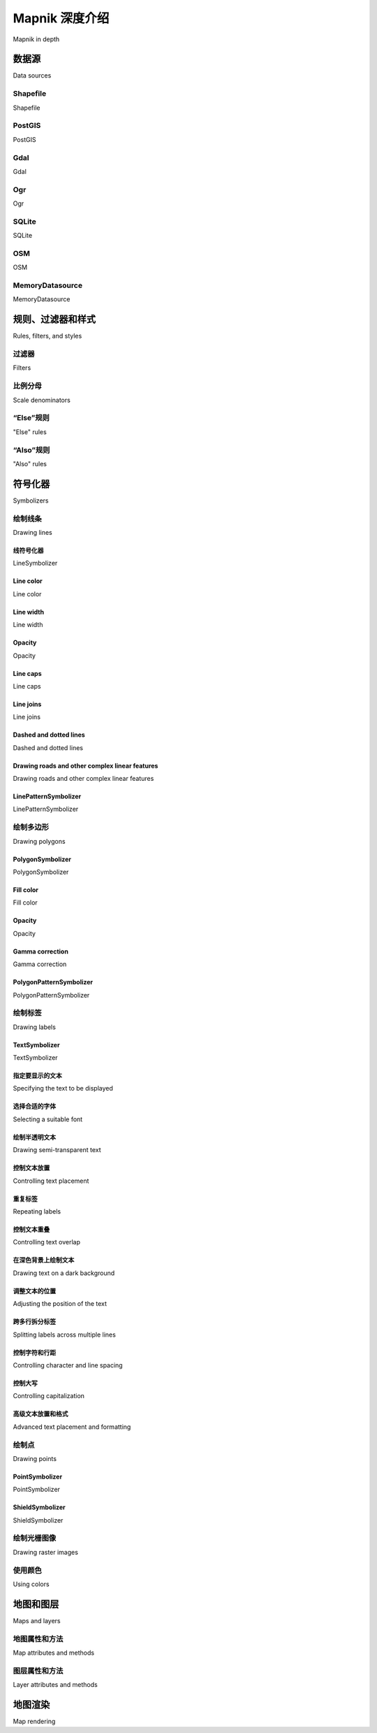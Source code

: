 Mapnik 深度介绍
============================================

Mapnik in depth

.. tab:: 中文

    在本节中，我们将更详细地研究 Mapnik 工具包的 Python 接口。Mapnik 的 Python 文档（http://media.mapnik.org/api_docs/python）比较混乱且不完整，因此在编写你自己的基于 Mapnik 的程序时，你可能会发现本节内容是一个有用的参考指南。

    .. note::

        Mapnik 工具包是用 C++ 编写的，并提供绑定让你可以通过 Python 访问它。并非 Mapnik 中实现的所有功能都可以在 Python 中使用；这里只会讨论那些可以通过 Python 访问且对 Python 开发者相关的功能。

.. tab:: 英文

    In this section, we will examine the Python interface of the Mapnik toolkit in much more detail. The Python documentation for Mapnik (http://media.mapnik.org/api_docs/python) is confusing and incomplete, so you may find this section to be a useful reference guide while writing your own Mapnik-based programs.

    .. note::

        The Mapnik toolkit is written in C++, and provides bindings to let you access it via Python. Not every feature implemented in Mapnik is available from Python; only those features that are available and relevant to the Python developer will be discussed here.

数据源
-----------------------------
Data sources

.. tab:: 中文

    在你能够访问地图中的特定地理空间数据之前，首先需要设置一个 Mapnik **Datasource** 对象。它充当 Mapnik 与你的地理空间数据之间的“桥梁”：

    .. image:: ./img/314-0.png  
       :align: center

    通常，你会使用这里描述的便捷构造函数来创建数据源。然后，你将这个数据源添加到任何 Mapnik 图层对象中，这些图层会使用该数据源：

        layer.datasource = datasource

    一个 Datasource 对象可以被多个图层共享，或者只被一个图层使用。

    Mapnik 支持多种不同类型的数据源，其中一些是实验性的，或者可以访问商业数据库中的数据。接下来，我们将更详细地了解你可能会觉得有用的数据源类型。

.. tab:: 英文

    Before you can access a given set of geospatial data within a map, you need to set up a Mapnik **Datasource** object. This acts as a "bridge" between Mapnik and your geospatial data:

    .. image:: ./img/314-0.png
       :align: center

    You typically create the data source using one of the convenience constructors
    described here. Then you add that data source to any Mapnik Layer objects,
    which will use that data::

        layer.datasource = datasource
    
    A single Datasource object can be shared by multiple layers, or it can be used by
    just one layer.
    
    There are many different types of data sources supported by Mapnik, some of
    which are experimental or access data in commercial databases. Let's take a closer
    look at the types of data sources you are likely to find useful.

Shapefile
~~~~~~~~~~~
Shapefile

.. tab:: 中文

    使用 shapefile 作为 Mapnik 数据源非常简单。你需要做的就是将所需 shapefile 的名称和目录路径传递给 `mapnik.Shapefile()` 便捷构造函数：

    .. code-block:: python

        import mapnik
        ...
        datasource = mapnik.Shapefile(file="shapefile.shp")

    如果 shapefile 位于不同的目录中，可以使用 `os.path.join()` 来定义完整的路径。例如，你可以像这样打开相对于 Python 程序的目录中的 shapefile：

    .. code-block:: python

        datasource = mapnik.Shapefile(file=os.path.join("..", "data",
                                                        "shapes.shp"))

    当你打开一个 shapefile 数据源时，可以在过滤器表达式中使用 shapefile 的属性，并作为字段通过 `TextSymbolizer` 来显示。默认情况下，shapefile 中的所有文本都会被假定为 UTF-8 字符编码；如果你需要使用不同的字符编码，可以使用 `encoding` 参数，如下所示：

    .. code-block:: python

        datasource = mapnik.Shapefile(file="shapefile.shp",
                                        encoding="latin1")

.. tab:: 英文

    It is easy to use a shapefile as a Mapnik data source. All you need to do is supply
    the name and directory path for the desired shapefile to the mapnik.Shapefile()
    convenience constructor::

        import mapnik
        ...
        datasource = mapnik.Shapefile(file="shapefile.shp")

    If the shapefile is in a different directory, you can use os.path.join() to define
    the full path. For example, you can open a shapefile in a directory relative to your
    Python program like this::

        datasource = mapnik.Shapefile(file=os.path.join("..", "data",
                                                        "shapes.shp"))

    When you open a shapefile data source, the shapefile's attributes can be used within
    a filter expression, and as fields to be displayed by a TextSymbolizer. By default, all
    text within the shapefile will be assumed to be in UTF-8 character encoding; if you
    need to use a different character encoding, you can use the encoding parameter,
    as follows::

        datasource = mapnik.Shapefile(file="shapefile.shp",
                                      encoding="latin1")


PostGIS
~~~~~~~~~~~
PostGIS

.. tab:: 中文

    这个数据源允许你在地图中使用 PostGIS 数据库中的数据。PostGIS 数据源的基本用法如下：

    .. code-block:: python

        import mapnik
        ...
        datasource = mapnik.PostGIS(user="..." password="...",
                                    dbname="...", table="...")

    你只需要传递用于访问 PostGIS 数据库的用户名和密码、数据库的名称，以及包含你想在地图上显示的空间数据的表名。与 shapefile 一样，数据库表中的字段可以在过滤器表达式中使用，也可以作为字段通过 `TextSymbolizer` 来显示。

    在从 PostGIS 数据库检索数据时，有一些性能问题需要注意。假设我们正在访问一个大型数据库表，并使用以下方式来生成地图的图层：

    .. code-block:: python

        datasource = mapnik.PostGIS(user="...", password="...",
                                    dbname="...", table="myBigTable")

        layer = mapnik.Layer("myLayer")
        layer.datasource = datasource
        layer.styles.append("myLayerStyle")

        symbol = mapnik.PolygonSymbolizer(mapnik.Color("#406080"))

        rule = mapnik.Rule()
        rule.filter = mapnik.Filter("[level] = 1")
        rule.symbols.append(symbol)

        style = mapnik.Style()
        style.rules.append(rule)

        map.append_style("myLayerStyle", style)

    注意，数据源引用了 PostGIS 数据库中的 `myBigTable` 表，并使用过滤器表达式 (`[level] = 1`) 选择该数据库表中需要显示的特定记录，以通过 `PolygonSymbolizer` 绘制。

    在渲染这个地图图层时，Mapnik 将扫描表中的每一条记录，依次将过滤器表达式应用于每条记录，然后仅在记录匹配过滤器表达式时，使用 `PolygonSymbolizer` 来绘制该记录的多边形。如果表中记录不多，或者大部分记录都符合过滤条件，这种做法是可以的。但假设 `myBigTable` 表包含一百万条记录，而其中只有 10,000 条记录的 `level` 值为 1。在这种情况下，Mapnik 将扫描整个表并丢弃 99% 的记录，只有剩下的 1% 记录会被绘制出来。

    正如你能想象的那样，这样的做法非常低效。Mapnik 会浪费大量时间在数据库中过滤记录，而实际上 PostGIS 本身更适合完成这一任务。在这种情况下，你可以使用 **子选择查询**，这样数据库本身会在数据被 Mapnik 接收之前进行过滤。我们在前一章中实际上使用了一个子选择查询，从 PostGIS 数据库中检索了瓦片状的海岸线数据，尽管我们并没有深入解释其工作原理。

    要使用子选择查询，你可以用一个 SQL 的 *select* 语句来替换表名，该语句执行过滤并返回 Mapnik 生成地图图层所需的字段。下面是一个使用子选择查询的更新版本：

    .. code-block:: python

        query = "(select geom from myBigTable where level=1) as data"
        datasource = mapnik.PostGIS(user="...", password="...",
                                    dbname="...", table=query)

        layer = mapnik.Layer("myLayer")
        layer.datasource = datasource
        layer.styles.append("myLayerStyle")

        symbol = mapnik.PolygonSymbolizer(mapnik.Color("#406080"))

        rule = mapnik.Rule()
        rule.symbols.append(symbol)

        style = mapnik.Style()
        style.rules.append(rule)

        map.append_style("myLayerStyle", style)

    我们用一个 PostGIS 子选择语句替换了表名，该语句过滤掉了所有 `level` 值不等于 1 的记录，并将匹配记录的 `geom` 字段返回给 Mapnik。我们还删除了代码中的 `rule.filter =` 行，因为数据源只会返回已经匹配过滤器表达式的记录。

    .. note::

        请注意，子选择语句以 `... as data` 结尾。我们必须给子选择语句的结果命名，尽管这个名称会被忽略。在这个例子中，我们将结果命名为 `data`，但你可以使用任何你喜欢的名称。

    如果你使用子选择查询，重要的是你要包括所有在过滤器表达式和符号化器中使用的字段。如果你没有在子选择语句中包括某个字段，那么该字段将无法供 Mapnik 使用。

.. tab:: 英文

    This data source allows you to use data from a PostGIS database on your map.
    The basic usage of the PostGIS data source is like this::

        import mapnik
        ...
        datasource = mapnik.PostGIS(user="..." password="...",
                                    dbname="...", table="...")

    You simply pass in the username and password used to access the PostGIS
    database, the name of the database, and the name of the table that contains the
    spatial data you want to include on your map. As with the shapefiles, the fields in
    the database table can be used inside a filter expression, and fields to be displayed
    using a TextSymbolizer.

    There are some performance issues to be aware of when retrieving data from a
    PostGIS database. Imagine that we're accessing a large database table, and use
    the following to generate our map's layer::

        datasource = mapnik.PostGIS(user="...", password="...",
                                    dbname="...", table="myBigTable")

        layer = mapnik.Layer("myLayer")
        layer.datasource = datasource
        layer.styles.append("myLayerStyle")

        symbol = mapnik.PolygonSymbolizer(mapnik.Color("#406080"))

        rule = mapnik.Rule()
        rule.filter = mapnik.Filter("[level] = 1")
        rule.symbols.append(symbol)

        style = mapnik.Style()
        style.rules.append(rule)

        map.append_style("myLayerStyle", style)

    Note how the data source refers to the myBigTable table within the PostGIS
    database, and we use a filter expression ([level] = 1) to select the particular
    records within that database table to be displayed using our PolygonSymbolizer.

    When rendering this map layer, Mapnik will scan through every record in
    the table, apply the filter expression to each record in turn, and then use the
    PolygonSymbolizer to draw the record's polygon if and only if the record matches
    the filter expression. This is fine if there aren't many records in the table, or if most
    of the records will match the filter expression. But imagine that the myBigTable table
    contains a million records, with only 10,000 records having a level value of 1. In this
    case, Mapnik will scan through the entire table and discard 99 percent of the records.
    Only the remaining 1 percent will actually be drawn.

    As you can imagine, this is extremely inefficient. Mapnik will waste a lot of time
    filtering the records in the database when PostGIS itself is much better suited to the
    task. In situations like this, you can make use of a **subselect query** so that the database
    itself will do the filtering before the data is received by Mapnik. We actually used a
    subselect query in the previous chapter, where we retrieved tiled shoreline data from
    our PostGIS database, though we didn't explain how it worked in any depth.

    To use a subselect query, you replace the table name with an SQL *select* statement
    that does the filtering and returns the fields needed by Mapnik to generate the map's
    layer. Here is an updated version of the preceding example that uses a subselect query::

        query = "(select geom from myBigTable where level=1) as data"
        datasource = mapnik.PostGIS(user="...", password="...",
                                    dbname="...", table=query)

        layer = mapnik.Layer("myLayer")
        layer.datasource = datasource
        layer.styles.append("myLayerStyle")

        symbol = mapnik.PolygonSymbolizer(mapnik.Color("#406080"))

        rule = mapnik.Rule()
        rule.symbols.append(symbol)

        style = mapnik.Style()
        style.rules.append(rule)

        map.append_style("myLayerStyle", style)

    We've replaced the table name with a PostGIS subselect statement that filters out
    all records with a level value not equal to 1 and returns just the geom field for the
    matching records back to Mapnik. We've also removed the rule.filter = line in
    our code, as the data source will only ever return records that already match the
    filter expression.

    .. note::

        Note that the subselect statement ends with ...as data. We have to give the results of the subselect statement a name, even though that name is ignored. In this case, we've called the results data, though you can use any name you like.

    If you use a subselect, it is important that you include all the fields used by your filter
    expressions and symbolizers. If you don't include a field in the subselect statement,
    it won't be available for Mapnik to use.


Gdal
~~~~~~~~~~~
Gdal

.. tab:: 中文

    Gdal 数据源允许你在地图中包含任何 GDAL 兼容的栅格图像数据文件。使用 Gdal 数据源非常简单：

    .. code-block:: python

        datasource = mapnik.Gdal(file="myRasterImage.tiff")

    一旦你有了一个 Gdal 数据源，你需要使用 `RasterSymbolizer` 将其绘制到地图上：

    .. code-block:: python

        layer = mapnik.Layer("myLayer")
        layer.datasource = datasource
        layer.styles.append("myLayerStyle")

        symbol = mapnik.RasterSymbolizer()

        rule = mapnik.Rule()
        rule.symbols.append(symbol)

        style = mapnik.Style()
        style.rules.append(rule)

        map.append_style("myLayerStyle", style)

    .. note::

        Mapnik 提供了另一种读取 TIFF 格式栅格图像的方式，使用 Raster 数据源。一般来说，使用 Gdal 数据源比使用 Raster 数据源更灵活、更简便。

.. tab:: 英文

    The Gdal data source allows you to include any GDAL-compatible raster image data
    file within your map. The Gdal data source is straightforward to use::

        datasource = mapnik.Gdal(file="myRasterImage.tiff")
    
    Once you have a Gdal data source, you need to use a RasterSymbolizer to draw it onto the map::

        layer = mapnik.Layer("myLayer")
        layer.datasource = datasource
        layer.styles.append("myLayerStyle")

        symbol = mapnik.RasterSymbolizer()

        rule = mapnik.Rule()
        rule.symbols.append(symbol)

        style = mapnik.Style()
        style.rules.append(rule)

        map.append_style("myLayerStyle", style)

    .. note::

        Mapnik provides another way of reading TIFF-format raster images, using the Raster data source. In general, using the Gdal data source is more flexible and easier than using Raster.

Ogr
~~~~~~~~~~~
Ogr

.. tab:: 中文

    Ogr 数据源允许你在地图上显示任何 OGR 兼容的矢量数据。Ogr 数据源的便利构造函数至少需要两个命名参数：

    .. code-block:: python

        datasource = mapnik.Ogr(file="...", layer="...")

    `file` 参数是 OGR 兼容数据文件的名称，而 `layer` 是该数据文件中所需图层的名称。例如，你可以使用它通过 OGR 驱动读取 shapefile：

    .. code-block:: python

        datasource = mapnik.Ogr(file="shapefile.shp",
                                layer="shapefile")

    更有用的是，你可以使用它从 OGR 支持的任何矢量格式数据文件中加载数据。各种支持的格式可以在以下网页中找到：

    http://www.gdal.org/ogr/ogr_formats.html

    **虚拟数据源（VRT）** 格式对我们来说尤其重要。VRT 格式是一个 XML 格式的文件，它允许你设置一个 OGR 数据源，而这个数据源并不是存储在磁盘上的简单文件中。我们在前一章中看到了如何使用它在地图上显示来自 MySQL 数据库的数据，尽管 Mapnik 本身并不实现 MySQL 数据源。

    VRT 文件格式相对复杂，但在 OGR 网站上有详细解释。以下是如何使用 VRT 文件设置 MySQL 虚拟数据源的示例：

    .. code-block:: xml

        <OGRVRTDataSource>
            <OGRVRTLayer name="myLayer">
                <SrcDataSource>MYSQL:mydb,user=user,password=pass,
                                tables=myTable</SrcDataSource>
                <SrcSQL>
                    SELECT name,geom FROM myTable
                </SrcSQL>
            </OGRVRTLayer>
        </OGRVRTDataSource>

    `<SrcDataSource>` 元素包含一个字符串，用于设置 OGR MySQL 数据源。这个字符串的格式如下：

    .. code-block:: shell 

        MySQL:«dbName»,user=«username»,password=«pass»,tables=«tables»

    你需要将 `«dbName»` 替换为你的数据库名称，将 `«username»` 和 `«pass»` 替换为用于访问 MySQL 数据库的用户名和密码，将 `«tables»` 替换为你想从中检索数据的数据库表的列表。如果你从多个表中检索数据，你需要使用分号分隔表名，如下所示：

    .. code-block:: shell

        tables=lakes;rivers;coastlines

    注意，`<SrcDataSource>` 和 `</SrcDataSource>` 之间的所有文本必须写在同一行。

    `<SrcSQL>` 元素中的文本应该是一个 MySQL 查询语句，用于从数据库表中检索所需的信息。和 PostGIS 数据源一样，你可以使用它在数据传递到 Mapnik 之前筛选掉不需要的记录，这将显著提高性能。

    VRT 文件应该保存到磁盘上。例如，上面的虚拟文件定义可能会保存为名为 `myLayer.vrt` 的文件。然后，你可以使用这个文件来定义你的 Ogr 数据源，如下所示：

    .. code-block:: python

        datasource = mapnik.Ogr(file="myLayer.vrt", layer="myLayer")

.. tab:: 英文

    The Ogr data source lets you display any OGR-compatible vector data on your
    map. The convenience constructor for an Ogr data source requires at least two
    named parameters::

        datasource = mapnik.Ogr(file="...", layer="...")
    
    The file parameter is the name of an OGR-compatible data file, while layer is
    the name of the desired layer within that data file. You could use this, for example,
    to read a shapefile via the OGR driver:
    
        datasource = mapnik.Ogr(file="shapefile.shp",
                                layer="shapefile")
    
    More usefully, you can use this to load data from any vector-format data file
    supported by OGR. The various supported formats are listed on the following
    web page:

    http://www.gdal.org/ogr/ogr_formats.html
    
    The **Virtual Datasource (VRT)** format is of particular interest to us. The VRT format
    is an XML-formatted file that allows you to set up an OGR data source, which isn't
    stored in a simple file on disk. We saw in the previous chapter how this can be used
    to display data from a MySQL database on a map, despite the fact that Mapnik itself
    does not implement a MySQL data source.

    The VRT file format is relatively complex, though it is explained fully on the OGR
    website. Here is an example of how you can use a VRT file to set up a MySQL virtual
    data source:

    .. code-block:: xml

        <OGRVRTDataSource>
            <OGRVRTLayer name="myLayer">
                <SrcDataSource>MYSQL:mydb,user=user,password=pass,
                               tables=myTable</SrcDataSource>
                <SrcSQL>
                    SELECT name,geom FROM myTable
                </SrcSQL>
            </OGRVRTLayer>
        </OGRVRTDataSource>

    The <SrcDataSource> element contains a string that sets up the OGR MySQL data
    source. This string is of the following format:
    
    .. code-block:: shell 

        MySQL:«dbName»,user=«username»,password=«pass»,tables=«tables»
    
    You need to replace «dbName» with the name of your database, «username» and
    «pass» with the username and password used to access your MySQL database,
    and «tables» with a list of the database tables you want to retrieve your data from.
    If you are retrieving data from multiple tables, you need to separate the table names
    with a semicolon like this::

        tables=lakes;rivers;coastlines

    Note that all the text between <SrcDataSource> and </SrcDataSource> must be on
    a single line.

    The text inside the <SrcSQL> element should be a MySQL select statement that
    retrieves the desired information from the database table(s). As with the PostGIS
    data source, you can use this to filter out unwanted records before they are passed
    to Mapnik, which will significantly improve performance.

    The VRT file should be saved to disk. For example, the preceding virtual file
    definition might be saved to a file named myLayer.vrt. You would then use
    this file to define your Ogr data source like this::

        datasource = mapnik.Ogr(file="myLayer.vrt", layer="myLayer")

SQLite
~~~~~~~~~~~
SQLite

.. tab:: 中文

    SQLite 数据源允许你在地图上包含来自 SQLite（或 SpatiaLite）数据库的数据。mapnik.SQLite() 便利构造函数接受多个关键字参数；最常用的参数包括：

    - `file="..."`  
        SQLite 数据库文件的名称和可选路径。

    - `table="..."`  
        数据库中所需表的名称。

    - `geometry_field="..."`  
        表中存储要显示的几何形状的字段名称。

    - `key_field="..."`  
        表中主键字段的名称。

    例如，要访问名为 `mapData.db` 的 SpatiaLite 数据库中的名为 `countries` 的表，你可以使用以下代码：

    .. code-block:: python

        datasource = mapnik.SQLite(file="mapData.db",
                                    table="countries",
                                    geometry_field="outline",
                                    key_field="id")

    `countries` 表中的所有字段都可以在 Mapnik 筛选器中使用，并且可以通过 TextSymbolizer 显示。各种符号化工具将使用 `outline` 字段中存储的几何数据来绘制线条、多边形等。

.. tab:: 英文

    The SQLite data source allows you to include data from an SQLite (or SpatiaLite)
    database on a map. The mapnik.SQLite() convenience constructor accepts a
    number of keyword parameters; the ones most likely to be useful are:

    - file="..."
        The name and optional path to the SQLite database file.

    - table="..."
        The name of the desired table within this database.
    
    - geometry_field="..."
        The name of a field within this table that holds the geometry to be displayed.

    - key_field="..."
        The name of the primary key field within the table.

    For example, to access a table named countries in a SpatiaLite database named
    mapData.db, you might use the following::

        datasource = mapnik.SQLite(file="mapData.db",
                                   table="countries",
                                   geometry_field="outline",
                                   key_field="id")
                                   
    All of the fields within the countries table will be available for use in Mapnik
    filters and for display using a TextSymbolizer. The various symbolizers will use
    the geometry stored in the outline field for drawing lines, polygons, and so on.

OSM
~~~~~~~~~~~
OSM

.. tab:: 中文

    OSM 数据源允许你将 OpenStreetMap 数据包含到地图中。OpenStreetMap 数据存储在 .osm 格式中，这是一个包含 OpenStreetMap 使用的基本节点、路径和关系的 XML 格式。OpenStreetMap 数据格式以及下载 .osm 文件的选项可以在以下网址找到：

    http://wiki.openstreetmap.org/wiki/.osm

    如果你已经下载了一个 .osm 文件并想要在本地访问它，可以像这样设置数据源：

    .. code-block:: python

        datasource = mapnik.OSM(file="myData.osm")

    如果你希望使用 OpenStreetMap API 调用来动态检索 OSM 数据，可以通过提供一个 URL 来读取数据，同时提供一个边界框（bounding box）来确定你想要下载的数据集。例如：

    .. code-block:: python

        osmURL = "http://api.openstreetmap.org/api/0.6/map"
        bounds = "176.193,-38.172,176.276,-38.108"
        datasource = mapnik.OSM(url=osmURL, bbox=bounds)

    边界框是一个包含左、下、右、上四个坐标的字符串，分别表示所需边界框的坐标。

.. tab:: 英文

    The OSM data source allows you to include OpenStreetMap data onto a map.
    The OpenStreetMap data is stored in .osm format, which is an XML format
    containing the underlying nodes, ways and relations used by OpenStreetMap.
    The OpenStreetMap data format, and options for downloading .osm files,
    can be found at:

    http://wiki.openstreetmap.org/wiki/.osm

    If you have downloaded a .osm file and want to access it locally, you can set up
    your data source like this::

        datasource = mapnik.OSM(file="myData.osm")

    If you wish to use an OpenStreetMap API call to retrieve the OSM data on the fly,
    you can do this by supplying a URL to read the data from, along with a bounding
    box to identify which set of data you want to download. For example::

        osmURL = "http://api.openstreetmap.org/api/0.6/map"
        bounds = "176.193,-38.172,176.276,-38.108"
        datasource = mapnik.OSM(url=osmURL, bbox=bounds)

    The bounding box is a string containing the left, bottom, right, and top coordinates
    for the desired bounding box, respectively.


MemoryDatasource
~~~~~~~~~~~
MemoryDatasource

.. tab:: 中文

    MemoryDatasource 允许你手动定义出现在地图上的地理空间数据。要使用 MemoryDatasource，你首先需要创建一个 mapnik.Context 对象，定义你希望与每个要素关联的属性：

    .. code-block:: python

        context = mapnik.Context()
        context.push("NAME")
        context.push("ELEVATION")

    然后，你为每个要包含在地图中的要素创建一个 mapnik.Feature 对象，如下所示：

    .. code-block:: python

        feature = mapnik.Feature(context, id)

    在前面的 feature 中，id 是该要素的唯一整数 ID 值。

    一旦要素被创建，你可以像操作 Python 字典一样定义该要素的属性：

    .. code-block:: python

        feature['NAME'] = "Hawkins Hill"
        feature['ELEVATION'] = 1624

    这些属性可以被规则用于选择显示哪些要素，也可以被 TextSymbolizer 用来在地图上绘制属性的值。

    每个要素可以有一个或多个几何形状与之关联。设置要素几何形状的最简单方法是使用 `add_geometries_from_wkt()` 方法，如下所示：

    .. code-block:: python

        feature.add_geometries_from_wkt("POINT (174.73 -41.33)")

    最后，你可以使用 `add_feature()` 方法将该要素添加到 MemoryDatasource：

    .. code-block:: python

        datasource = mapnik.MemoryDatasource()
        datasource.add_feature(feature)

.. tab:: 英文

    The MemoryDatasource allows you to manually define the geospatial data, which
    appears on the map. To use a MemoryDatasource, you first create a mapnik.Context
    object that defines the attributes you want to associate with each feature::

        context = mapnik.Context()
        context.push("NAME")
        context.push("ELEVATION")
    
    You then create a mapnik.Feature object for each of the features you want to
    include on the map, like this::
    
        feature = mapnik.Feature(context, id)
    
    In the preceding feature, id is a unique integer ID value for this feature.
    
    Once the feature has been created, you can define the feature's attributes as if it was
    a Python dictionary::
    
        feature['NAME'] = "Hawkins Hill"
        feature['ELEVATION'] = 1624
    
    These attributes can be used by rules to select which features to display, and they
    can also be used by a TextSymbolizer to draw an attribute's value onto the map.
    
    Each feature can have one or more geometries associated with it. The easiest way
    to set the feature's geometry is to use the add_geometries_from_wkt() method,
    like this::
    
        feature.add_geometries_from_wkt("POINT (174.73 -41.33)")
    
    Finally, you can add the feature to the MemoryDatasource using the add_feature() method::

        datasource = mapnik.MemoryDatasource()
        datasource.add_feature(feature)


规则、过滤器和样式
-----------------------------
Rules, filters, and styles

.. tab:: 中文

    正如我们在本章之前所看到的，Mapnik 使用 **规则** 来指定用于渲染特定要素的符号化器。规则被组织到一个 **样式** 中，多个样式会添加到地图中，然后通过名称在设置图层时进行引用。在本节中，我们将深入探讨规则、过滤器和样式之间的关系，看看这些 Mapnik 类到底能做些什么。

    让我们更详细地了解一下 Mapnik 的 Rule 类。一个 Mapnik 规则有两个部分：一组条件和一组符号化器。如果规则的条件满足，则会使用这些符号化器将匹配的要素绘制到地图上。

    规则支持四种类型的条件：

    - **过滤器**（filter）：Mapnik **过滤器** 可以用来指定必须满足的表达式，只有满足该条件的要素才会被绘制。
    - **比例尺分母**（scale denominators）：规则本身可以指定必须应用的最小和最大比例尺分母。可以用来设置规则，仅在地图以特定比例尺绘制时使用。
    - **else** 条件：规则可以有一个 **else** 条件，这意味着只有当样式中的其他规则没有满足其条件时，这个规则才会被应用。
    - **also** 条件：规则可以有一个 **also** 条件，这意味着只有当样式中至少有一个其他规则满足其条件时，这个规则才会被应用。

    如果规则的所有条件都满足，则会使用与该规则相关联的符号化器列表将要素渲染到地图上。

    接下来，我们将更详细地看一下这些条件。

.. tab:: 英文

    As we saw earlier in this chapter, Mapnik uses **rules** to specify which particular
    symbolizers will be used to render a given feature. Rules are grouped together
    into a **style**, and the various styles are added to your map and then referred to by
    name when you set up your layer. In this section, we will examine the relationship
    between rules, filters and styles, and see just what can be done with these various
    Mapnik classes.

    Let's take a closer look at Mapnik's Rule class. A Mapnik rule has two parts: a set
    of conditions, and a list of symbolizers. If the rule's conditions are met, then the
    symbolizers will be used to draw the matching features onto the map.

    There are four types of conditions supported by a rule:

    - A mapnik **filter** can be used to specify an expression that must be met by the feature if it is to be drawn.
    - The rule itself can specify minimum and maximum **scale denominators** which must apply. This can be used to set up rules that are only used if the map is drawn at a given scale.
    - The rule can have an **else** condition, which means that the rule will only be applied if no other rule in the style has had its conditions met.
    - The rule can have an **also** condition, which means that the rule will only be applied if at least one other rule in the style has had its conditions met.

    If all the conditions for a rule are met, then the associated list of symbolizers will
    be used to render the feature onto the map.

    Let's take a look at these conditions in more detail.


过滤器
~~~~~~~~~~~
Filters

.. tab:: 中文

    Mapnik 的 `Filter()` 构造函数接受一个参数，这是一个字符串，定义了一个表达式，只有在要素满足该表达式时，规则才会应用。然后，你将返回的 `Filter` 对象存储到规则的 `filter` 属性中::

        rule.filter = mapnik.Filter("...")

    让我们考虑一个非常简单的过滤器表达式，它将字段或属性与特定值进行比较::

        filter = mapnik.Filter("[level] = 1")

    字符串值可以通过在值周围加上单引号来进行比较，如下所示::

        filter = mapnik.Filter("[type] = 'CITY'")

    注意，字段名称和值都是区分大小写的，并且你必须使用方括号包围字段或属性名称。

    当然，仅仅将字段与值进行比较是你可以进行的最基本的比较类型。过滤器表达式具有强大且灵活的语法，用于定义条件，类似于 SQL 的 `WHERE` 表达式。以下语法图描述了编写过滤器表达式字符串的所有选项：

    .. image:: ./img/323-0.png
        :align: center

    Mapnik 还允许你根据几何体的类型进行过滤，使用特殊的语法::

        filter = mapnik.Filter("[mapnik::geometry_type] = point")

    以下几何体类型是该过滤器表达式所支持的：

    - point
    - linestring
    - polygon
    - collection

.. tab:: 英文

    Mapnik's Filter() constructor takes a single parameter, a string defining an
    expression which the feature must match if the rule is to apply. You then store
    the returned Filter object into the rule's filter attribute::

        rule.filter = mapnik.Filter("...")

    Let's consider a very simple filter expression, comparing a field or attribute against
    a specific value::

        filter = mapnik.Filter("[level] = 1")

    String values can be compared by putting single quote marks around the value,
    like this::

        filter = mapnik.Filter("[type] = 'CITY'")

    Note that the field name and value are both case-sensitive, and that you must
    surround the field or attribute name with square brackets.

    Of course, simply comparing a field with a value is the most basic type of comparison
    you can do. Filter expressions have their own powerful and flexible syntax for defining
    conditions, similar in concept to an SQL where expression. The following syntax
    diagram describes all the options for writing filter expression strings:

    .. image:: ./img/323-0.png
       :align: center

    Mapnik also allows you to filter on the type of geometry, using a special syntax::
    
        filter = mapnik.Filter("[mapnik::geometry_type] = point")

    The following geometry types are supported by this filter expression:

    - point
    - linestring
    - polygon
    - collection


比例分母
~~~~~~~~~~~
Scale denominators

.. tab:: 中文

    考虑以下两张地图：

    .. image:: ./img/324-0.png
        :align: center
        :class: with-border

    显然，在整个世界的地图上绘制街道是没有意义的。同样，世界地图上显示的国家轮廓的比例太大，以至于无法为单个城市绘制详细的海岸线。但是，如果您的应用程序允许用户从世界地图缩放到单个街道，您将需要使用一套 Mapnik 样式来生成地图，无论您绘制的比例是多少。

    Mapnik 允许您通过根据地图的比例分母有选择性地显示要素来实现这一点。如果您有一张以 1:100,000 比例打印的纸质地图，那么比例分母就是冒号后的数字（在本例中是 100,000）。数字化绘制地图使得这一点变得更加复杂，但其基本思想保持不变。

    Mapnik 规则可以关联最小和最大比例分母值::

        rule.min_scale = 10000
        rule.max_scale = 100000

    如果设置了最小和最大比例分母，则规则只会在地图的比例分母在此范围内时应用。

    您还可以对整个图层应用最小和最大缩放因子::

        layer.minzoom = 1.0/100000
        layer.maxzoom = 1.0/200000

    .. note::

        请注意，规则使用比例分母，而图层使用缩放因子。这可能会有些混淆，因为两者之间的关系并不直接。有关缩放因子和比例分母的更多信息，请参见 http://trac.mapnik.org/wiki/ScaleAndPpi。

    只有当地图当前的缩放因子在此范围内时，整个图层才会显示。这在您有一个数据源只应在显示地图的某个特定比例时使用时非常有用，例如，仅在用户缩放时使用高分辨率的海岸线数据。

    比例分母可以直观地使用，例如，比例分母值为 200,000 表示地图大约是 1:200,000 的比例。但这只是一个近似值；实际计算比例分母时必须考虑两个重要因素：

    - 因为 Mapnik 将地图渲染为位图图像，所以图像中每个像素的大小也会起作用。由于位图图像可以显示在不同分辨率的计算机屏幕上，Mapnik 使用由开放地理空间联盟定义的“标准化渲染像素大小”来定义像素的大小。该值为 0.28 毫米，约等于现代视频显示器上像素的大小。
    - 使用的地图投影可能对计算出的比例分母产生巨大影响。地图投影总是会扭曲真实的距离，一个在赤道准确的投影可能在靠近极地时极其不准确。

    根据使用的投影不同，Mapnik 用来计算比例分母的公式可能变得相当复杂。与其担心公式，不如直接让 Mapnik 为我们计算比例分母和缩放因子::

        map = mapnik.Map(width, height, projection)
        map.zoom_to_box(bounds)
        print map.scale_denominator(), map.scale()

    然后，您可以将地图缩放到所需的比例，并查看缩放因子和分母，然后将其插入到样式中，选择在给定的比例分母范围内应显示哪些要素。

    .. note::

        如果您在使用多个投影时，请小心。适用于某个投影的比例分母在切换投影时可能需要进行调整。

.. tab:: 英文

    Consider the following two maps:

    .. image:: ./img/324-0.png
       :align: center
       :class: with-border

    Obviously, there's no point in drawing streets onto a map of the entire world.
    Similarly, the country outlines shown on the world map are at too large a scale to
    draw detailed coastlines for an individual city. But if your application allows the
    user to zoom in from the world map right down to an individual street, you will
    need to use a single set of Mapnik styles to generate the map regardless of the
    scale at which you are drawing it.

    Mapnik allows you to do this by selectively displaying features based on the map's
    scale denominator. If you had a map printed on paper at 1:100,000 scale, then
    the scale denominator would be the number after the colon (100,000 in this case).
    Drawing maps digitally makes this a bit more complicated, but the idea remains
    the same.

    A Mapnik rule can have a minimum and maximum scale denominator value
    associated with it::

        rule.min_scale = 10000
        rule.max_scale = 100000
    
    If the minimum and maximum scale denominators are set, then the rule will only
    apply if the map's scale denominator is within this range.
    
    You can also apply minimum and maximum scale factors to an entire layer::
    
        layer.minzoom = 1.0/100000
        layer.maxzoom = 1.0/200000

    .. note::

        Note that rules use scale denominators while layers use scale factors.
        This can be rather confusing, as the relationship between the two is
        not straightforward. For more information on scale factors and scale
        denominators, please refer to http://trac.mapnik.org/wiki/
        ScaleAndPpi.

    The whole layer will only be displayed when the map's current scale factor is within
    this range. This is useful if you have a data source that should only be used when
    displaying the map at a certain scale—for example, only using high-resolution
    shoreline data when the user has zoomed in.

    Scale denominators can be used intuitively, for example a scale denominator
    value of 200,000 represents a map drawn at roughly 1:200,000 scale. But this is
    only an approximation; the actual calculation of a scale denominator has to take
    into account two important factors:
    
    - Because Mapnik renders a map as a bitmapped image, the size of the individual pixels within the image comes into play. Since bitmapped images can be displayed on a variety of different computer screens with different pixel sizes, Mapnik uses a "standardized rendering pixel size" as defined by the Open Geospatial Consortium to define how big a pixel is going to be. This value is 0.28 mm, and is approximately the size of a pixel on modern video displays.
    - The map projection being used can have a huge effect on the calculated scale denominator. Map projections always distort true distances, and a projection which is accurate at the equator may be wildly inaccurate closer to the poles.

    Depending on the projection being used, the formula Mapnik uses to calculate
    the scale denominator can get rather complicated. Rather than worrying about
    the formulas, it is much easier just to ask Mapnik to calculate the scale denominator
    and scale factor for us::

        map = mapnik.Map(width, height, projection)
        map.zoom_to_box(bounds)
        print map.scale_denominator(), map.scale()

    You can then zoom the map to your desired scale and see what the scale factor and
    denominator are, which you can then plug into your styles to choose which features
    should be displayed at a given scale denominator range.

    .. note::

        Be careful if you are working with multiple projections. A scale denominator that works for one projection may need to be adjusted if you switch projections.


“Else”规则
~~~~~~~~~~~
"Else" rules

.. tab:: 中文

    假设您想要将一些要素绘制成一种颜色，而所有其他要素绘制成另一种颜色。实现这一目标的一种方式是使用 Mapnik 规则，像这样::

        rule1.filter = mapnik.Filter("[level] = 1")
        ...
        rule2.filter = mapnik.Filter("[level] != 1")

    对于简单的筛选表达式，这样的方法是有效的，但当表达式变得更加复杂时，使用 "else" 规则会更加方便，像这样::

        rule1.filter = mapnik.Filter("[level] = 1")
        ...
        rule2.set_else(True)

    如果您对一个规则调用 `set_else(True)`，那么这个规则将在只有当同一样式中没有任何先前规则满足其筛选条件时才会被应用。

    "Else" 规则特别有用，尤其是在您有多个筛选条件，并且希望在没有其他规则被使用来绘制要素时，拥有一个“捕获所有”规则。例如::

        rule1.filter = mapnik.Filter("[type] = 'city'")
        rule2.filter = mapnik.Filter("[type] = 'town'")
        rule3.filter = mapnik.Filter("[type] = 'village'")
        rule4.filter.set_else(True)

.. tab:: 英文

    Imagine that you want to draw some features in one color, and all other features in
    a different color. One way to achieve this is by using Mapnik rules, like this::

        rule1.filter = mapnik.Filter("[level] = 1")
        ...
        rule2.filter = mapnik.Filter("[level] != 1")
    
    This is fine for simple filter expressions, but when the expressions get more
    complicated it is a lot easier to use an "else" rule, like this::
    
        rule1.filter = mapnik.Filter("[level] = 1")
        ...
        rule2.set_else(True)
    
    If you call set_else(True) for a rule, then this rule is to be used if and only if no
    previous rule in the same style has had its filter conditions met.
    
    Else rules are particularly useful if you have a number of filter conditions and
    want to have a "catch-all" rule at the end, which will apply if no other rule has
    been used to draw the feature. For example::
    
        rule1.filter = mapnik.Filter("[type] = 'city'")
        rule2.filter = mapnik.Filter("[type] = 'town'")
        rule3.filter = mapnik.Filter("[type] = 'village'")
        rule4.filter.set_else(True)


“Also”规则
~~~~~~~~~~~
"Also" rules

.. tab:: 中文

    假设您已经定义了一系列规则，用不同的颜色绘制国家多边形，取决于联合国区域代码::

        rule1 = mapnik.Rule()
        rule1.filter = mapnik.Filter("[region] = '002'")  # 非洲
        rule1.symbols.append(mapnik.PolygonSymbolizer(color1))

        rule2 = mapnik.Rule()
        rule2.filter = mapnik.Filter("[region] = '019'")  # 美洲
        rule2.symbols.append(mapnik.PolygonSymbolizer(color2))

        rule3 = mapnik.Rule()
        rule3.filter = mapnik.Filter("[region] = '142'")  # 亚洲
        rule3.symbols.append(mapnik.PolygonSymbolizer(color3))

        rule4 = mapnik.Rule()
        rule4.filter = mapnik.Filter("[region] = '150'")  # 欧洲
        rule4.symbols.append(mapnik.PolygonSymbolizer(color3))

        rule5 = mapnik.Rule()
        rule5.filter = mapnik.Filter("[region] = '009'")  # 大洋洲
        rule5.symbols.append(mapnik.PolygonSymbolizer(color3))

    在填充这些多边形之后，您现在想要在多边形的边界画上一条黑色的线。您可以通过两种方式来实现：要么为您的五个规则中的每一个添加一个 `LineSymbolizer`，要么使用一个 **also** 规则。

    **Also** 规则基本上是 **else** 规则的反面： **also** 规则仅在至少一个其他规则适用于该要素时才会应用。

    这是如何使用 **also** 规则在所有填充的多边形周围画上边框的方法：

        rule6 = mapnik.Rule()
        rule6.set_also(True)
        rule6.symbols.append(mapnik.LineSymbolizer(color6, 0.1))

    如果任何其他规则应用于该要素，那么这个规则就会被应用——也就是说，它会在任何填充的多边形周围画上边框。但如果某个要素位于其他规则未覆盖的区域内，则不会画出边框。

.. tab:: 英文

    Imagine that you've defined a series of rules to draw country polygons in different
    colors depending on the UN region code::

        rule1 = mapnik.Rule()
        rule1.filter = mapnik.Filter("[region] = '002") # Africa.
        rule1.symbols.append(mapnik.PolygonSymbolizer(color1))

        rule2 = mapnik.Rule()
        rule2.filter = mapnik.Filter("[region] = '019'") # Americas.
        rule1.symbols.append(mapnik.PolygonSymbolizer(color2))

        rule3 = mapnik.Rule()
        rule3.filter = mapnik.Filter("[region] = '142'") # Asia.
        rule3.symbols.append(mapnik.PolygonSymbolizer(color3))

        rule4 = mapnik.Rule()
        rule4.filter = mapnik.Filter("[region] = '150'") # Europe.
        rule4.symbols.append(mapnik.PolygonSymbolizer(color3))

        rule5 = mapnik.Rule()
        rule5.filter = mapnik.Filter("[region] = '009'") # Oceania.
        rule5.symbols.append(mapnik.PolygonSymbolizer(color3))

    Having filled these polygons, you now want to draw a black line around the polygon
    boundary. There are two ways you could do this: you could add a LineSymbolizer to
    each of your five rules, or you could use an also rule.

    An also rule is basically the opposite of the else rule: the also rule only applies if at
    least one other rule applies to the feature.

    Here is how you could use an also rule to draw a border around all the filled polygons::

        rule6 = mapnik.Rule()
        rule6.set_also(True)
        rule6.symbols.append(mapnik.LineSymbolizer(color6, 0.1))

    This rule would apply if any of the other rules applied to the feature—that is, it
    would draw a border around any polygon that gets filled in. But if any feature is
    in a region not covered by the other rules, no border will be drawn.


符号化器
-----------------------------
Symbolizers

.. tab:: 中文

    符号器用于将特征绘制到地图上。在本节中，我们将了解如何使用各种类型的符号器绘制线条、多边形、标签、点和图像。

.. tab:: 英文

    Symbolizers are used to draw features onto a map. In this section, we will look
    at how you can use various types of symbolizers to draw lines, polygons, labels,
    points, and images.


绘制线条
~~~~~~~~~~~
Drawing lines

.. tab:: 中文

    有两种 Mapnik 符号器可用于在地图上绘制线条：LineSymbolizer 和 LinePatternSymbolizer。让我们依次了解一下它们。

.. tab:: 英文

    There are two Mapnik symbolizers that can be used to draw lines onto a map:
    LineSymbolizer and LinePatternSymbolizer. Let's looks at each of these in turn.

线符号化器
^^^^^^^^^^^^^^^
LineSymbolizer

.. tab:: 中文

    **LineSymbolizer** 用于绘制线性特征和多边形的轮廓，如下图所示::

    .. image:: ./img/328-0.png
        :class: with-border
        :align: center

    **LineSymbolizer** 是 Mapnik 中最有用的符号之一。以下是用于绘制前面示例中虚线的 Python 代码::

        stroke = mapnik.Stroke()
        stroke.color = mapnik.Color("#008000")
        stroke.width = 1.0
        stroke.add_dash(5, 10)
        symbolizer = mapnik.LineSymbolizer(stroke)

    如您所见，**LineSymbolizer** 使用 Mapnik 的 **Stroke** 对象来定义线条的绘制方式。使用 **LineSymbolizer** 时，首先需要创建 **Stroke** 对象，并设置各种选项来定义线条的绘制方式。然后，创建 **LineSymbolizer**，并将 **stroke** 对象传递给 **LineSymbolizer** 的构造函数::

        symbolizer = mapnik.LineSymbolizer(stroke)

    接下来，我们将更详细地了解 **Stroke** 对象提供的各种线条绘制选项。

.. tab:: 英文

    The **LineSymbolizer** draws linear features and traces around the outline of
    polygons, as shown in the following diagram:

    .. image:: ./img/328-0.png
       :class: with-border
       :align: center

    The LineSymbolizer is one of the most useful of the Mapnik symbolizers. Here is
    the Python code that created the LineSymbolizer used to draw the dashed line in
    the preceding example::
        
        stroke = mapnik.Stroke()
        stroke.color = mapnik.Color("#008000")
        stroke.width = 1.0
        stroke.add_dash(5, 10)
        symbolizer = mapnik.LineSymbolizer(stroke)

    As you can see, the LineSymbolizer uses a Mapnik Stroke object to define how the
    line will be drawn. To use a LineSymbolizer, you first create the Stroke object and
    set the various options for how you want the line to be drawn. You then create your
    LineSymbolizer, passing the stroke object to the LineSymbolizer's constructor::
    
        symbolizer = mapnik.LineSymbolizer(stroke)

    Let's take a closer look at the various line-drawing options provided by the
    Stroke object.

Line color
^^^^^^^^^^^^
Line color

.. tab:: 中文

    默认情况下，线条以黑色绘制。您可以通过将笔触的颜色属性设置为 Mapnik Color 对象来更改此设置::

        stroke.color = mapnik.Color("red")
    
    有关 Mapnik 颜色对象的更多信息以及指定颜色的各种方式，请参阅本章后面的使用颜色部分。

.. tab:: 英文

    By default, lines are drawn in black. You can change this by setting the stroke's
    color attribute to a Mapnik Color object::

        stroke.color = mapnik.Color("red")
    
    For more information about the Mapnik Color object, and the various ways in which
    you can specify a color, please refer to the Using Colors section later in this chapter.

Line width
^^^^^^^^^^^^^^
Line width

.. tab:: 中文

    LineSymbolizer 绘制的线条默认宽度为 1 像素。要更改此设置，请将笔划的宽度属性设置为所需宽度（以像素为单位）::
    
        stroke.width = 1.5

    请注意，您可以使用分数线宽来细粒度控制线宽。

.. tab:: 英文

    The line drawn by a LineSymbolizer will be one pixel wide by default. To change
    this, set the stroke's width attribute to the desired width, in pixels::
    
        stroke.width = 1.5

    Note that you can use fractional line widths for fine-grained control of your
    line widths.



Opacity
^^^^^^^^^^
Opacity

.. tab:: 中文

    您可以通过设置笔触的不透明度属性来更改线条的不透明度或透明度::

        stroke.opacity = 0.8

    不透明度的范围为 0.0（完全透明）至 1.0（完全不透明）。如果未指定不透明度，则线条将完全不透明。

.. tab:: 英文

    You can change how opaque or transparent the line is by setting the stroke's opacity attribute::

        stroke.opacity = 0.8

    The opacity can range from 0.0 (completely transparent) to 1.0 (completely opaque).
    If the opacity is not specified, the line will be completely opaque.


Line caps
^^^^^^^^^^^^
Line caps

.. tab:: 中文

    线帽指定应如何绘制线的末端。Mapnik 支持三种标准线帽设置:

    .. image:: ./img/329-0.png
       :align: center
       :class: with-border

    默认情况下，线条将使用 BUTT_CAP 样式，但你可以通过设置笔触的 line_cap 属性来更改此样式，如下所示::

        stroke1.line_cap = mapnik.line_cap.BUTT_CAP
        stroke2.line_cap = mapnik.line_cap.ROUND_CAP
        stroke3.line_cap = mapnik.line_cap.SQUARE_CAP

.. tab:: 英文

    The line cap specifies how the ends of the line should be drawn. Mapnik supports three standard line cap settings:

    .. image:: ./img/329-0.png
       :align: center
       :class: with-border

    By default, the lines will use BUTT_CAP style, but you can change this by setting the stroke's line_cap attribute, like this::

        stroke1.line_cap = mapnik.line_cap.BUTT_CAP
        stroke2.line_cap = mapnik.line_cap.ROUND_CAP
        stroke3.line_cap = mapnik.line_cap.SQUARE_CAP


Line joins
^^^^^^^^^^^^^
Line joins

.. tab:: 中文

    当一条线改变方向时，线的“角”可以用三种标准方式之一来画出:

    .. image:: ./img/330-0.png
       :align: center
       :class: with-border

    默认行为是使用 MITER_JOIN，但您可以通过将笔划的 line_join 属性设置为其他值来更改此行为::

        stroke1.line_join = mapnik.line_join.MITER_JOIN
        stroke2.line_join = mapnik.line_join.ROUND_JOIN
        stroke3.line_join = mapnik.line_join.BEVEL_JOIN

.. tab:: 英文

    When a line changes direction, the "corner" of the line can be drawn in one of three
    standard ways:

    .. image:: ./img/330-0.png
       :align: center
       :class: with-border

    The default behavior is to use MITER_JOIN, but you can change this by setting the
    stroke's line_join attribute to a different value::

        stroke1.line_join = mapnik.line_join.MITER_JOIN
        stroke2.line_join = mapnik.line_join.ROUND_JOIN
        stroke3.line_join = mapnik.line_join.BEVEL_JOIN


Dashed and dotted lines
^^^^^^^^^^^^^^^^^^^^^^^^^
Dashed and dotted lines

.. tab:: 中文

    你可以通过给线条添加“断点”来使其看起来像虚线或点线。为此，你需要给 **Stroke** 添加一个或多个 **dash segments**。每个 **dash segment** 定义了 *短划线长度* 和 *间隔长度*；线条会按照指定的短划线长度绘制，然后会留出指定长度的间隔，接着继续绘制线条：

    .. image:: ./img/330-1.png
       :align: center
       :class: with-border

    通过调用 **stroke** 的 **add_dash()** 方法，你可以将 **dash segment** 添加到线条上，像这样：

        stroke.add_dash(5, 7)

    这将使线条先绘制一个五像素的短划线，然后留下一个七像素的间隔。

    你并不局限于只有一个 **dash segment**；如果你多次调用 **add_dash()**，就可以创建具有多个段的线条。这些 **dash segments** 会依次处理，从而让你创造出不同的虚线和点线模式。例如：

        stroke.add_dash(10, 2)
        stroke.add_dash(2, 2)
        stroke.add_dash(2, 2)

    上面的代码将产生如下的重复线条模式：

    .. image:: ./img/331-0.png
       :align: center
       :class: with-border

    你可以通过使用 **dashoffset** 属性来控制虚线的起始位置。例如，如果你在前面的 **Stroke** 中添加以下内容：

        stroke.dashoffset = -5

    你的线条现在看起来将是这样的：

    .. image:: ./img/331-1.png
       :align: center
       :class: with-border

    如你所见，负的 **dashoffset** 会将线条模式向左移动，而正的 **dashoffset** 会将模式向右移动。

.. tab:: 英文

    You can add "breaks" to a line to make it appear dashed or dotted. To do this, you
    add one or more **dash segments** to the stroke. Each dash segment defines a *dash
    length* and a *gap length*; the line will be drawn for the given dash length, and will
    then leave a gap of the specified length before continuing to draw the line::

    .. image:: ./img/330-1.png
       :align: center
       :class: with-border

    You add a dash segment to a line by calling the stroke's add_dash() method, like this::
    
        stroke.add_dash(5, 7)

    This will give the line a five pixel dash followed by a seven pixel gap.

    You aren't limited to just having a single dash segment; if you call add_dash()
    multiple times, you will create a line with more than one segments. These dash
    segments will be processed in turn, allowing you to create varying patterns of
    dashes and dots. For example::
    
        stroke.add_dash(10, 2)
        stroke.add_dash(2, 2)
        stroke.add_dash(2, 2)

    The preceding code would result in the following repeating line pattern:

    .. image:: ./img/331-0.png
       :align: center
       :class: with-border

    You can control where the dashed line starts by using the dashoffset attribute.
    For example, if you added the following to the preceding Stroke::
    
        stroke.dashoffset = -5
    
    Your line would now look like this:

    .. image:: ./img/331-1.png
       :align: center
       :class: with-border
    
    As you can see, a negative dash offset shifts the line pattern to the left, while a
    positive offset shifts the pattern to the right.


Drawing roads and other complex linear features
^^^^^^^^^^^^^^^^^^^^^^^^^^^^^^^^^^^^^^^^^^^^^^^^^^^
Drawing roads and other complex linear features

.. tab:: 中文

    一个可能不会立即显现出来的事实是，您可以通过叠加两个 `LineSymbolizer` 来绘制一条道路；第一个 `LineSymbolizer` 绘制道路的边缘，而第二个 `LineSymbolizer` 绘制道路的内部。例如：

        stroke = mapnik.Stroke()
        stroke.color = mapnik.Color("#bf7a3a")
        stroke.width = 7.0
        roadEdgeSymbolizer = mapnik.LineSymbolizer(stroke)

        stroke = mapnik.Stroke()
        stroke.color = mapnik.Color("#ffd3a9")
        stroke.width = 6.0
        roadInteriorSymbolizer = mapnik.LineSymbolizer(stroke)

    这种技术常用于绘制街道地图。上面定义的两个符号化器将叠加在一起，产生像这样的道路：

    .. image:: ./img/331-2.png  
        :align: center  
        :class: with-border

    这种技术不仅可以用于绘制道路；符号化器的创造性使用是使用 Mapnik 实现复杂视觉效果的主要“技巧”之一。

.. tab:: 英文

    One thing that may not be immediately obvious is that you can draw a road onto a
    map by overlying two LineSymbolizers; the first LineSymbolizer draws the edges of
    the road, while the second LineSymbolizer draws the road's interior. For example::

        stroke = mapnik.Stroke()
        stroke.color = mapnik.Color("#bf7a3a")
        stroke.width = 7.0
        roadEdgeSymbolizer = mapnik.LineSymbolizer(stroke)
        
        stroke = mapnik.Stroke()
        stroke.color = mapnik.Color("#ffd3a9")
        stroke.width = 6.0
        roadInteriorSymbolizer = mapnik.LineSymbolizer(stroke)

    This technique is commonly used for drawing street maps. The two symbolizers
    defined above would then be overlaid to produce a road like this:

    .. image:: ./img/331-2.png
       :align: center
       :class: with-border

    This technique can be used for more than just drawing roads; the creative use
    of symbolizers is one of the main "tricks" to achieving complex visual effects
    using Mapnik.


LinePatternSymbolizer
^^^^^^^^^^^^^^^^^^^^^^^^^^^
LinePatternSymbolizer

.. tab:: 中文

    `LinePatternSymbolizer` 用于在您想绘制一条无法使用简单 `Stroke` 对象渲染的线时。`LinePatternSymbolizer` 接受一个图像文件，并沿着线段的长度或多边形的轮廓反复绘制该图像。例如，使用以下图像文件：

    .. image:: ./img/332-0.png  
       :align: center  
       :class: with-border

    `LinePatternSymbolizer` 将以如下方式绘制线条和多边形：

    .. image:: ./img/332-1.png  
       :align: center  
       :class: with-border

    请注意，线性特征和多边形边界具有方向性——即，线或多边形边框从一个点移动到下一个点，按照定义几何形状时点的顺序。例如，在前面的例子中，构成线段的点是从左到右定义的——也就是说，最左侧的点首先定义，然后是中间点，最后是最右侧的点。

    特征的方向很重要，因为它会影响 `LinePatternSymbolizer` 绘制图像的方式。如果前面的线串是以相反的方向定义的，`LinePatternSymbolizer` 将像这样绘制它：

    .. image:: ./img/332-2.png  
        :align: center  
        :class: with-border

    正如您所看到的，`LinePatternSymbolizer` 绘制图像时会朝向线的左侧，随着它从一个点移动到下一个点。要使图像朝向右侧绘制，您需要反转特征中点的顺序。

    要在 Python 代码中使用 `LinePatternSymbolizer`，您需要创建一个 `mapnik.PathExpression` 对象，该对象引用您想要使用的图像文件。然后，将该对象传递给 `LinePatternSymbolizer` 的初始化器，如下所示::

        path = mapnik.PathExpression("path/to/image.png")
        symbolizer = mapnik.LinePatternSymbolizer(path)

.. tab:: 英文

    The LinePatternSymbolizer is used in situations where you want to draw a line that
    can't be rendered using a simple Stroke object. The LinePatternSymbolizer accepts an
    image file and draws that image repeatedly along the length of the line or around the
    outline of a polygon. For example, using the following image file:

    .. image:: ./img/332-0.png
       :align: center
       :class: with-border

    A LinePatternSymbolizer would draw lines and polygons in the following way:

    .. image:: ./img/332-1.png
       :align: center
       :class: with-border

    Note that linear features and polygon boundaries have a direction—that is, the line
    or polygon border moves from one point to the next, in the order in which the points
    were defined when the geometry was created. For example, the points that make up
    the line segment in the preceding example were defined from left to right—that is,
    the leftmost point is defined first, then the center point, and then the rightmost point.

    The direction of a feature is important as it affects the way the LinePatternSymbolizer
    draws the image. If the preceding linestring was defined in the opposite direction,
    the LinePatternSymbolizer would draw it like this:

    .. image:: ./img/332-2.png
       :align: center
       :class: with-border

    As you can see, the LinePatternSymbolizer draws the image oriented towards the
    left of the line, as it moves from one point to the next. To draw the image oriented
    towards the right, you will have to reverse the order of the points within your feature.

    To use a LinePatternSymbolizer within your Python code, you create a mapnik.
    PathExpression object that refers to the image file you want to use. You then pass
    this object to the LinePatternSymbolizer initializer, like this::

        path = mapnik.PathExpression("path/to/image.png")
        symbolizer = mapnik.LinePatternSymbolizer(path)


绘制多边形
~~~~~~~~~~~
Drawing polygons

.. tab:: 中文

    正如有两个符号器用于绘制线条一样，也有两个符号器用于绘制多边形的内部：PolygonSymbolizer 和 PolygonPatternSymbolizer。让我们仔细看看这两个符号器。

.. tab:: 英文

    Just as there are two symbolizers to draw lines, there are two symbolizers to draw
    the interior of a polygon: the PolygonSymbolizer and the PolygonPatternSymbolizer.
    Let's take a closer look at each of these two symbolizers.


PolygonSymbolizer
^^^^^^^^^^^^^^^^^^^^^^
PolygonSymbolizer

.. tab:: 中文
    `PolygonSymbolizer` 用于用单一颜色填充多边形的内部：

    .. image:: ./img/333-0.png  
        :align: center  
        :class: with-border

    您可以像这样创建一个 `PolygonSymbolizer`::

        symbolizer = mapnik.PolygonSymbolizer()

    让我们更仔细地看看控制多边形绘制方式的各种选项。

.. tab:: 英文

    A PolygonSymbolizer fills the interior of a polygon with a single color:

    .. image:: ./img/333-0.png
       :align: center
       :class: with-border

    You create a PolygonSymbolizer like this::
    
        symbolizer = mapnik.PolygonSymbolizer()

    Let's take a closer look at the various options for controlling how the polygon will
    be drawn.

Fill color
^^^^^^^^^^^^
Fill color

.. tab:: 中文

    By default, a PolygonSymbolizer will draw the interior of the polygon in grey. To
    change the color used to fill the polygon, set the PolygonSymbolizer's fill attribute
    to the desired mapnik Color object::

        symbolizer.fill = mapnik.Color("red")

    For more information about creating Mapnik Color objects, please refer to the Using Colors section later in this chapter.

.. tab:: 英文

    By default, a PolygonSymbolizer will draw the interior of the polygon in grey. To
    change the color used to fill the polygon, set the PolygonSymbolizer's fill attribute
    to the desired mapnik Color object::

        symbolizer.fill = mapnik.Color("red")

    For more information about creating Mapnik Color objects, please refer to the Using Colors section later in this chapter.


Opacity
^^^^^^^^^
Opacity

.. tab:: 中文

    By default, the polygon will be completely opaque. You can change this by setting
    the PolygonSymbolizer's opacity attribute, like this::
    
        symbolizer.fill_opacity = 0.5

    The opacity can range from 0.0 (completely transparent) to 1.0 (completely opaque).
    In the preceding illustration, the left polygon had an opacity of 0.5.

.. tab:: 英文

    By default, the polygon will be completely opaque. You can change this by setting
    the PolygonSymbolizer's opacity attribute, like this::
    
        symbolizer.fill_opacity = 0.5

    The opacity can range from 0.0 (completely transparent) to 1.0 (completely opaque).
    In the preceding illustration, the left polygon had an opacity of 0.5.


Gamma correction
^^^^^^^^^^^^^^^^^^
Gamma correction

.. tab:: 中文

    Gamma correction is an obscure concept, but can be very useful at times. If you
    draw two polygons that touch with exactly the same fill color, you will still see
    a line between the two:

    .. image:: ./img/334-0.png
       :class: with-border
       :align: center

    This is because of the way Mapnik anti-aliases the edges of the polygons. If you want
    these lines between adjacent polygons to disappear, you can add a gamma correction
    factor, like this::

        symbolizer.gamma = 0.63

    This results in the two polygons appearing as one:

    .. image:: ./img/334-1.png
       :class: with-border
       :align: center

    It may take some experimenting, but using a gamma value of around 0.5 to 0.7 will
    generally remove the ghost lines between adjacent polygons. The default value of 1.0
    will mean that no gamma correction will be performed at all.

.. tab:: 英文

    Gamma correction is an obscure concept, but can be very useful at times. If you
    draw two polygons that touch with exactly the same fill color, you will still see
    a line between the two:

    .. image:: ./img/334-0.png
       :class: with-border
       :align: center

    This is because of the way Mapnik anti-aliases the edges of the polygons. If you want
    these lines between adjacent polygons to disappear, you can add a gamma correction
    factor, like this::

        symbolizer.gamma = 0.63

    This results in the two polygons appearing as one:

    .. image:: ./img/334-1.png
       :class: with-border
       :align: center

    It may take some experimenting, but using a gamma value of around 0.5 to 0.7 will
    generally remove the ghost lines between adjacent polygons. The default value of 1.0
    will mean that no gamma correction will be performed at all.


PolygonPatternSymbolizer
^^^^^^^^^^^^^^^^^^^^^^^^^^^
PolygonPatternSymbolizer

.. tab:: 中文

    The PolygonPatternSymbolizer fills the interior of a polygon using a supplied image
    file, like this:

    .. image:: ./img/335-0.png
       :class: with-border
       :align: center

    The image will be **tiled**—that is, drawn repeatedly to fill in the entire interior of
    the polygon:

    .. image:: ./img/335-1.png
       :class: with-border
       :align: center
       :scale: 50

    Because the right side of one tile will appear next to the left side of the adjacent tile,
    and the bottom of the tile will appear immediately above the top of the tile below it
    (and vice versa), you need to choose an appropriate image that will look good when
    it is drawn in this way.

    Using the PolygonPatternSymbolizer is easy; as with the LinePatternSymbolizer
    you create a new instance and give it a reference to the image file in a mapnik.
    PathExpression object::

        path = mapnik.PathExpression("path/to/image.png")
        symbolizer = mapnik.PolygonPatternSymbolizer(path)

.. tab:: 英文

    The PolygonPatternSymbolizer fills the interior of a polygon using a supplied image
    file, like this:

    .. image:: ./img/335-0.png
       :class: with-border
       :align: center

    The image will be **tiled**—that is, drawn repeatedly to fill in the entire interior of
    the polygon:

    .. image:: ./img/335-1.png
       :class: with-border
       :align: center
       :scale: 50

    Because the right side of one tile will appear next to the left side of the adjacent tile,
    and the bottom of the tile will appear immediately above the top of the tile below it
    (and vice versa), you need to choose an appropriate image that will look good when
    it is drawn in this way.

    Using the PolygonPatternSymbolizer is easy; as with the LinePatternSymbolizer
    you create a new instance and give it a reference to the image file in a mapnik.
    PathExpression object::

        path = mapnik.PathExpression("path/to/image.png")
        symbolizer = mapnik.PolygonPatternSymbolizer(path)


绘制标签
~~~~~~~~~~~
Drawing labels

.. tab:: 中文

    Textual labels are an important part of any map. In this section, we will explore the
    TextSymbolizer, which draws text onto a map.

    .. note::

        The ShieldSymbolizer also allows you to draw labels, combining
        text with an image. We will look at the ShieldSymbolizer in the
        section on drawing points.

.. tab:: 英文

    Textual labels are an important part of any map. In this section, we will explore the
    TextSymbolizer, which draws text onto a map.

    .. note::

        The ShieldSymbolizer also allows you to draw labels, combining
        text with an image. We will look at the ShieldSymbolizer in the
        section on drawing points.

TextSymbolizer
^^^^^^^^^^^^^^^^^
TextSymbolizer

.. tab:: 中文

    The TextSymbolizer allows you to draw text onto point, line and polygon features:

    .. image:: ./img/336-0.png
       :class: with-border
       :align: center

    The basic usage of a TextSymbolizer is quite simple. For example, the polygon in the
    preceding illustration was labeled using the following code::

        symbolizer = mapnik.TextSymbolizer(
                                    mapnik.Expression("[label]"),
                                    "DejaVu Sans Book", 10,
                                    mapnik.Color("black"))
    
    This symbolizer will display the value of the feature's label field using the given
    font, font size and color. Whenever you create a TextSymbolizer object, you must
    provide these four parameters.

    Let's take a closer look at these parameters, as well as the other options you have
    for controlling how the text will be displayed.

.. tab:: 英文

    The TextSymbolizer allows you to draw text onto point, line and polygon features:

    .. image:: ./img/336-0.png
       :class: with-border
       :align: center

    The basic usage of a TextSymbolizer is quite simple. For example, the polygon in the
    preceding illustration was labeled using the following code::

        symbolizer = mapnik.TextSymbolizer(
                                    mapnik.Expression("[label]"),
                                    "DejaVu Sans Book", 10,
                                    mapnik.Color("black"))
    
    This symbolizer will display the value of the feature's label field using the given
    font, font size and color. Whenever you create a TextSymbolizer object, you must
    provide these four parameters.
    
    Let's take a closer look at these parameters, as well as the other options you have
    for controlling how the text will be displayed.



指定要显示的文本
^^^^^^^^^^^^^^^^^^^^^^^^^^^^^^^^^^^^^^
Specifying the text to be displayed

.. tab:: 中文

    You select the text to be displayed by passing a mapnik.Expression object as the
    first parameter to the TextSymbolizer's constructor. When creating an Expression,
    you specify the name of the field or attribute that you want to display. Note that
    the text to be displayed will always be taken from the underlying data; there is no
    option for hardwiring a label's text.

    .. note::

        For many data sources the name is case-sensitive, so it is best to ensure that you type in the name of the field or attribute exactly. NAME is not the same as name.

.. tab:: 英文

    You select the text to be displayed by passing a mapnik.Expression object as the
    first parameter to the TextSymbolizer's constructor. When creating an Expression,
    you specify the name of the field or attribute that you want to display. Note that
    the text to be displayed will always be taken from the underlying data; there is no
    option for hardwiring a label's text.

    .. note::

        For many data sources the name is case-sensitive, so it is best to ensure that you type in the name of the field or attribute exactly. NAME is not the same as name.



选择合适的字体
^^^^^^^^^^^^^^^^^^^^^^^^^^^^^
Selecting a suitable font

.. tab:: 中文

    The label will be drawn using a font and font size you specify when you create the
    TextSymbolizer object. You have two options for selecting a font: you can use one
    of the built-in fonts supplied by Mapnik, or you can install your own custom font.

    To find out what fonts are available, run the following program::

        import mapnik
        for font in mapnik.FontEngine.face_names():
            print font
    
    You can find out more about the process involved in installing a custom font on the
    following web page:

    http://trac.mapnik.org/wiki/UsingCustomFonts
    
    Note that the font is specified by name, and that the font size is in points.

.. tab:: 英文

    The label will be drawn using a font and font size you specify when you create the
    TextSymbolizer object. You have two options for selecting a font: you can use one
    of the built-in fonts supplied by Mapnik, or you can install your own custom font.

    To find out what fonts are available, run the following program::

        import mapnik
        for font in mapnik.FontEngine.face_names():
            print font
    
    You can find out more about the process involved in installing a custom font on the
    following web page:

    http://trac.mapnik.org/wiki/UsingCustomFonts
    
    Note that the font is specified by name, and that the font size is in points.



绘制半透明文本
^^^^^^^^^^^^^^^^^^^^^^^^^^^^^^^^^^^^
Drawing semi-transparent text

.. tab:: 中文

    You can control how opaque or transparent the text is by setting the opacity
    attribute, like this::

        symbolizer.opacity = 0.5

    The opacity ranges from 0.0 (completely transparent) to 1.0 (completely opaque).

.. tab:: 英文

    You can control how opaque or transparent the text is by setting the opacity
    attribute, like this::

        symbolizer.opacity = 0.5

    The opacity ranges from 0.0 (completely transparent) to 1.0 (completely opaque).



控制文本放置
^^^^^^^^^^^^^^^^^^^^^^^^^^^^^^^
Controlling text placement

.. tab:: 中文

    There are two ways in which the TextSymbolizer places text onto the feature being
    labeled. Using point placement (the default), Mapnik would draw labels on the
    three features shown earlier in the following way:

    .. image:: ./img/338-0.png
       :align: center
       :class: with-border

    As you can see, the labels are drawn at the center of each feature, and the labels are
    drawn horizontally with no regard to the orientation of the line. The other option for
    placing text onto the feature is to use **line placement**. Labeling the preceding features
    using line placement would result in the following:

    .. image:: ./img/338-1.png
       :align: center
       :class: with-border

    Note that the polygon's label is now drawn along the boundary of the polygon, and
    the labels now follow the orientation of the line. The point feature isn't labeled at all,
    since the point feature has no lines within it.

    You control the placement of the text by setting the symbolizer's label_placement
    attribute, like this::

        sym1.label_placement = mapnik.label_placement.POINT_PLACEMENT
        sym2.label_placement = mapnik.label_placement.LINE_PLACEMENT

.. tab:: 英文

    There are two ways in which the TextSymbolizer places text onto the feature being
    labeled. Using point placement (the default), Mapnik would draw labels on the
    three features shown earlier in the following way:

    .. image:: ./img/338-0.png
       :align: center
       :class: with-border

    As you can see, the labels are drawn at the center of each feature, and the labels are
    drawn horizontally with no regard to the orientation of the line. The other option for
    placing text onto the feature is to use **line placement**. Labeling the preceding features
    using line placement would result in the following:

    .. image:: ./img/338-1.png
       :align: center
       :class: with-border

    Note that the polygon's label is now drawn along the boundary of the polygon, and
    the labels now follow the orientation of the line. The point feature isn't labeled at all,
    since the point feature has no lines within it.

    You control the placement of the text by setting the symbolizer's label_placement
    attribute, like this::

        sym1.label_placement = mapnik.label_placement.POINT_PLACEMENT
        sym2.label_placement = mapnik.label_placement.LINE_PLACEMENT


重复标签
^^^^^^^^^^^^^^^^^^^^
Repeating labels

.. tab:: 中文

    When labels are placed using LINE_PLACEMENT, Mapnik will by default draw the
    label once, in the middle of the line. In many cases, however, it makes sense to have
    the label repeated along the length of the line. To do this, you set the symbolizer's
    label_spacing attribute, like this::

        symbolizer.label_spacing = 30

    Setting this attribute causes the labels to be repeated along the line or polygon
    boundary. The value is the amount of space between each repeated label, in pixels.
    Using the preceding label spacing, our line and polygon features would be displayed
    in the following way:

    .. image:: ./img/339-0.png
       :align: center
       :class: with-border

    There are several other attributes that can be used to fine-tune the way repeated
    labels are displayed:
    
    - ``symbolizer.force_odd_labels = True``
          This tells the TextSymbolizer to always draw an odd number of labels. This can make the labels look better in some situations.
    - ``symbolizer.maximum_angle_char_delta = 45``
          This sets the maximum change in angle (measured in degrees) from one character to the next. Using this can prevent Mapnik from drawing labels around sharp corners. For example:

    .. image:: ./img/340-0.png
       :class: with-border
       :align: center

    - ``symbolizer.minimum_distance = 40``
        The minimum distance between repeated labels, in pixels.
    - ``symbolizer.label_position_tolerance = 20``
        This sets the maximum distance a label can move along the line to avoid other labels and sharp corners. The value is in pixels, and defaults to minimum_distance divided by 2.

.. tab:: 英文

    When labels are placed using LINE_PLACEMENT, Mapnik will by default draw the
    label once, in the middle of the line. In many cases, however, it makes sense to have
    the label repeated along the length of the line. To do this, you set the symbolizer's
    label_spacing attribute, like this::

        symbolizer.label_spacing = 30

    Setting this attribute causes the labels to be repeated along the line or polygon
    boundary. The value is the amount of space between each repeated label, in pixels.
    Using the preceding label spacing, our line and polygon features would be displayed
    in the following way:

    .. image:: ./img/339-0.png
       :align: center
       :class: with-border

    There are several other attributes that can be used to fine-tune the way repeated
    labels are displayed:
    
    - ``symbolizer.force_odd_labels = True``
          This tells the TextSymbolizer to always draw an odd number of labels. This can make the labels look better in some situations.
    - ``symbolizer.maximum_angle_char_delta = 45``
          This sets the maximum change in angle (measured in degrees) from one character to the next. Using this can prevent Mapnik from drawing labels around sharp corners. For example:

    .. image:: ./img/340-0.png
       :class: with-border
       :align: center

    - ``symbolizer.minimum_distance = 40``
        The minimum distance between repeated labels, in pixels.
    - ``symbolizer.label_position_tolerance = 20``
        This sets the maximum distance a label can move along the line to avoid other labels and sharp corners. The value is in pixels, and defaults to minimum_distance divided by 2.



控制文本重叠
^^^^^^^^^^^^^^^^^^^^^^^^^^
Controlling text overlap

.. tab:: 中文

    By default, Mapnik ensures that two labels will never intersect. If possible, it will
    move the labels to avoid an overlap. If you look closely at the labels drawn around
    the boundary of the following two polygons, you will see that the position of the
    second polygon's labels has been adjusted to avoid an overlap:

    .. image:: ./img/340-1.png
       :class: with-border
       :align: center
       :scale: 200

    If Mapnik decides that it can't move the label without completely misrepresenting
    the position of the label, then it will hide the label completely. You can see this in
    the following illustration, where the two polygons are moved so they overlap:

    .. image:: ./img/341-0.png
       :class: with-border
       :align: center
       

    The allow_overlap attribute allows you to change this behavior::
    
        symbolizer.allow_overlap = True
    
    Instead of hiding the overlapping labels, Mapnik will simply draw them one on top
    of the other:

    .. image:: ./img/341-1.png
       :class: with-border
       :align: center
       :scale: 150

.. tab:: 英文

    By default, Mapnik ensures that two labels will never intersect. If possible, it will
    move the labels to avoid an overlap. If you look closely at the labels drawn around
    the boundary of the following two polygons, you will see that the position of the
    second polygon's labels has been adjusted to avoid an overlap:

    .. image:: ./img/340-1.png
       :class: with-border
       :align: center
       :scale: 200

    If Mapnik decides that it can't move the label without completely misrepresenting
    the position of the label, then it will hide the label completely. You can see this in
    the following illustration, where the two polygons are moved so they overlap:

    .. image:: ./img/341-0.png
       :class: with-border
       :align: center
       

    The allow_overlap attribute allows you to change this behavior::
    
        symbolizer.allow_overlap = True
    
    Instead of hiding the overlapping labels, Mapnik will simply draw them one on top
    of the other:

    .. image:: ./img/341-1.png
       :class: with-border
       :align: center
       :scale: 150


在深色背景上绘制文本
^^^^^^^^^^^^^^^^^^^^^^^^^^^^^^^^^^^^
Drawing text on a dark background

.. tab:: 中文

    The TextSymbolizer will normally draw the text directly onto the map. This works well
    when the text is placed over a lightly-colored area of the map, but if the underlying
    area is dark the text can be hard to read or even invisible:

    .. image:: ./img/341-2.png
       :class: with-border
       :align: center
       :scale: 150

    Of course, you could choose a light text color, but that requires you to know in
    advance what the background is likely to be. A better solution is to draw a "halo"
    around the text, like this:

    .. image:: ./img/342-0.png
       :class: with-border
       :align: center
       :scale: 150

    The halo_fill and halo_radius attributes allow you to define the color and size
    of the halo to draw around the text, like this::

        symbolizer.halo_fill = mapnik.Color("white")
        symbolizer.halo_radius = 1
    
    The radius is specified in pixels; generally a small value such as 1 or 2 is enough
    to ensure that the text is readable against a dark background.

.. tab:: 英文

    The TextSymbolizer will normally draw the text directly onto the map. This works well
    when the text is placed over a lightly-colored area of the map, but if the underlying
    area is dark the text can be hard to read or even invisible:

    .. image:: ./img/341-2.png
       :class: with-border
       :align: center
       :scale: 150

    Of course, you could choose a light text color, but that requires you to know in
    advance what the background is likely to be. A better solution is to draw a "halo"
    around the text, like this:

    .. image:: ./img/342-0.png
       :class: with-border
       :align: center
       :scale: 150

    The halo_fill and halo_radius attributes allow you to define the color and size
    of the halo to draw around the text, like this::

        symbolizer.halo_fill = mapnik.Color("white")
        symbolizer.halo_radius = 1
    
    The radius is specified in pixels; generally a small value such as 1 or 2 is enough
    to ensure that the text is readable against a dark background.

调整文本的位置
^^^^^^^^^^^^^^^^^^^^^^^^^^^^^^^^^^^^^^^^
Adjusting the position of the text

.. tab:: 中文

    By default, Mapnik calculates the point at which the text should be displayed,
    and then displays the text centered over that point, like this:

    .. image:: ./img/342-1.png
       :class: with-border
       :align: center
       :scale: 150

    You can adjust this positioning in two ways: by changing the **vertical alignment**, and by specifying a **text displacement**.

    The vertical alignment can be controlled by changing the TextSymbolizer's
    vertical_alignment attribute. There are three vertical alignment values
    you can use::

        sym1.vertical_alignment = mapnik.vertical_alignment.TOP
        sym2.vertical_alignment = mapnik.vertical_alignment.MIDDLE
        sym3.vertical_alignment = mapnik.vertical_alignment.BOTTOM

    *mapnik.vertical_alignment.MIDDLE* is the default, and places the label centered
    vertically over the point as shown earlier.

    If you change the vertical alignment to mapnik.vertical_alignment.TOP, the label
    will be drawn above the point, like this:

    .. image:: ./img/343-0.png
       :class: with-border
       :align: center
       :scale: 150

    Conversely, if you change the vertical alignment to mapnik.vertical_alignment.
    BOTTOM, the label will be drawn below the point:

    .. image:: ./img/343-1.png
       :class: with-border
       :align: center
       :scale: 150

    Your other option for adjusting text positioning is to use the displacement attribute
    to displace the text by a given number of pixels. For example::

        symbolizer.displacement = (5, 10)

    This will shift the label five pixels to the right and ten pixels down from its normal
    position:

    .. image:: ./img/343-2.png
       :class: with-border
       :align: center
       :scale: 150

    .. note::

        **Beware**

        Changing the vertical displacement of a label will also change the label's
        default vertical_alignment value. This can result in your label being
        moved in unexpected ways, because the vertical alignment of the label is
        changed as a side-effect of setting the vertical displacement. To avoid this,
        you should always set the vertical_alignment attribute explicitly
        whenever you change the vertical displacement.

.. tab:: 英文

    By default, Mapnik calculates the point at which the text should be displayed,
    and then displays the text centered over that point, like this:

    .. image:: ./img/342-1.png
       :class: with-border
       :align: center
       :scale: 150

    You can adjust this positioning in two ways: by changing the **vertical alignment**, and by specifying a **text displacement**.

    The vertical alignment can be controlled by changing the TextSymbolizer's
    vertical_alignment attribute. There are three vertical alignment values
    you can use::

        sym1.vertical_alignment = mapnik.vertical_alignment.TOP
        sym2.vertical_alignment = mapnik.vertical_alignment.MIDDLE
        sym3.vertical_alignment = mapnik.vertical_alignment.BOTTOM

    *mapnik.vertical_alignment.MIDDLE* is the default, and places the label centered
    vertically over the point as shown earlier.

    If you change the vertical alignment to mapnik.vertical_alignment.TOP, the label
    will be drawn above the point, like this:

    .. image:: ./img/343-0.png
       :class: with-border
       :align: center
       :scale: 150

    Conversely, if you change the vertical alignment to mapnik.vertical_alignment.
    BOTTOM, the label will be drawn below the point:

    .. image:: ./img/343-1.png
       :class: with-border
       :align: center
       :scale: 150

    Your other option for adjusting text positioning is to use the displacement attribute
    to displace the text by a given number of pixels. For example::

        symbolizer.displacement = (5, 10)

    This will shift the label five pixels to the right and ten pixels down from its normal
    position:

    .. image:: ./img/343-2.png
       :class: with-border
       :align: center
       :scale: 150

    .. note::

        **Beware**

        Changing the vertical displacement of a label will also change the label's
        default vertical_alignment value. This can result in your label being
        moved in unexpected ways, because the vertical alignment of the label is
        changed as a side-effect of setting the vertical displacement. To avoid this,
        you should always set the vertical_alignment attribute explicitly
        whenever you change the vertical displacement.

跨多行拆分标签
^^^^^^^^^^^^^^^^^^^^^^^^^^^^^^^^^^^^^^^^
Splitting labels across multiple lines

.. tab:: 中文

    Sometimes a label is too long to be displayed in the way that you might like:

    .. image:: ./img/343-3.png
       :class: with-border
       :align: center
       :scale: 150

    In this case, you can use the wrap_width attribute to force the label to wrap across multiple lines. For example::

        symbolizer.wrap_width = 70

    This will cause the preceding label to be displayed like this:

    .. image:: ./img/344-0.png
       :class: with-border
       :align: center
       :scale: 150

    The value you specify is the maximum width of each line of text, in pixels.

.. tab:: 英文

    Sometimes a label is too long to be displayed in the way that you might like:

    .. image:: ./img/343-3.png
       :class: with-border
       :align: center
       :scale: 150

    In this case, you can use the wrap_width attribute to force the label to wrap across multiple lines. For example::

        symbolizer.wrap_width = 70

    This will cause the preceding label to be displayed like this:

    .. image:: ./img/344-0.png
       :class: with-border
       :align: center
       :scale: 150

    The value you specify is the maximum width of each line of text, in pixels.



控制字符和行距
^^^^^^^^^^^^^^^^^^^^^^^^^^^^^^^^^^^^^^^^^^^^
Controlling character and line spacing

.. tab:: 中文

    You can add extra space between each character in a label by setting the
    character_spacing attribute, like this::

        symbolizer.character_spacing = 3
    
    This results in our polygon being labeled like this:

    .. image:: ./img/344-1.png
       :class: with-border
       :align: center
       :scale: 150
    
    You can also change the spacing between the various lines using the line_spacing attribute::

        symbolizer.line_spacing = 8

    Our polygon will then look like this:

    .. image:: ./img/344-2.png
       :class: with-border
       :align: center
       :scale: 150

    Both the character spacing and the line spacing values are in pixels.

.. tab:: 英文

    You can add extra space between each character in a label by setting the
    character_spacing attribute, like this::

        symbolizer.character_spacing = 3
    
    This results in our polygon being labeled like this:

    .. image:: ./img/344-1.png
       :class: with-border
       :align: center
       :scale: 150
    
    You can also change the spacing between the various lines using the line_spacing attribute::

        symbolizer.line_spacing = 8

    Our polygon will then look like this:

    .. image:: ./img/344-2.png
       :class: with-border
       :align: center
       :scale: 150

    Both the character spacing and the line spacing values are in pixels.

控制大写
^^^^^^^^^^^^^^^^^^^^^^^^^^^^^^^
Controlling capitalization

.. tab:: 中文

    There are times when you might want to change the case of the text being displayed.
    You can do this by setting the text_transform attribute, like this::

        symbolizer1.text_transform = mapnik.text_transform.uppercase
        symbolizer2.text_transform = mapnik.text_transform.lowercase
    
    These two settings will result in the labels being displayed as follows:

    .. image:: ./img/345-0.png
       :class: with-border
       :align: center
       :scale: 60

.. tab:: 英文

    There are times when you might want to change the case of the text being displayed.
    You can do this by setting the text_transform attribute, like this::

        symbolizer1.text_transform = mapnik.text_transform.uppercase
        symbolizer2.text_transform = mapnik.text_transform.lowercase
    
    These two settings will result in the labels being displayed as follows:

    .. image:: ./img/345-0.png
       :class: with-border
       :align: center
       :scale: 60



高级文本放置和格式
^^^^^^^^^^^^^^^^^^^^^^^^^^^^^^^^^^^^^^^^
Advanced text placement and formatting

.. tab:: 中文

    If the preceding labeling options aren't enough, you can make use of some amazing
    new features in Mapnik 2.1 that give you almost infinite control over how your labels
    are placed and formatted. The symbolizer.placements.defaults.format_tree
    attribute lets you define your own formatting options. For example::

        format1 = mapnik.FormattingText("[name]")
        format1.format.face_name = "DejaVu Sans Book"
        format1.format.size = 10

        format2 = mapnik.FormattingText("[abbreviation]")
        format2.format.face_name = "DejaVu Sans Book"
        format2.format.size = 9

        formats = mapnik.FormattingList([format1, format2])
        textSymbolizer.placements.defaults.format_tree = formats

    This code sets up two separate formatters, one displaying the name attribute in 10
    point text, while the second displays the abbreviation attribute in 9 point text.
    When the text symbolizer is set up to use a FormattingList object, each of the
    formats will be tried in turn until a format is found that fits in the available space.

    This has the effect of displaying the name attribute if there is room, but switching
    to the abbreviation attribute (in a smaller text size) if the name won't fit. The end
    result would look something like this:

    .. image:: ./img/346-0.png
       :class: with-border
       :align: center
       :scale: 60

    Formatting lists are only one possible way in which the format tree can be used. You
    can even create your own custom subclass of mapnik.FormattingNode and manually
    calculate the label (and its associated formatting) as each feature is rendered.

    To see how these advanced formatting options can be used from within Python, check
    out the *tests/visual_tests/test_python.py* file in the Mapnik source code.

.. tab:: 英文

    If the preceding labeling options aren't enough, you can make use of some amazing
    new features in Mapnik 2.1 that give you almost infinite control over how your labels
    are placed and formatted. The symbolizer.placements.defaults.format_tree
    attribute lets you define your own formatting options. For example::

        format1 = mapnik.FormattingText("[name]")
        format1.format.face_name = "DejaVu Sans Book"
        format1.format.size = 10

        format2 = mapnik.FormattingText("[abbreviation]")
        format2.format.face_name = "DejaVu Sans Book"
        format2.format.size = 9

        formats = mapnik.FormattingList([format1, format2])
        textSymbolizer.placements.defaults.format_tree = formats

    This code sets up two separate formatters, one displaying the name attribute in 10
    point text, while the second displays the abbreviation attribute in 9 point text.
    When the text symbolizer is set up to use a FormattingList object, each of the
    formats will be tried in turn until a format is found that fits in the available space.

    This has the effect of displaying the name attribute if there is room, but switching
    to the abbreviation attribute (in a smaller text size) if the name won't fit. The end
    result would look something like this:

    .. image:: ./img/346-0.png
       :class: with-border
       :align: center
       :scale: 60

    Formatting lists are only one possible way in which the format tree can be used. You
    can even create your own custom subclass of mapnik.FormattingNode and manually
    calculate the label (and its associated formatting) as each feature is rendered.

    To see how these advanced formatting options can be used from within Python, check
    out the *tests/visual_tests/test_python.py* file in the Mapnik source code.


绘制点
~~~~~~~~~~~
Drawing points

.. tab:: 中文

    There are two ways of drawing a point using Mapnik: the PointSymbolizer allows
    you to draw an image at a given point, and the ShieldSymbolizer combines an image
    with a textual label to produce a "shield".

    Let's examine how each of these two symbolizers work.

.. tab:: 英文

    There are two ways of drawing a point using Mapnik: the PointSymbolizer allows
    you to draw an image at a given point, and the ShieldSymbolizer combines an image
    with a textual label to produce a "shield".
    
    Let's examine how each of these two symbolizers work.

PointSymbolizer
^^^^^^^^^^^^^^^^
PointSymbolizer

.. tab:: 中文

    A PointSymbolizer draws an image at the point. The default constructor takes no
    arguments and displays each point as a 4 x 4 pixel black square::

        symbolizer = PointSymbolizer()

    .. image:: ./img/347-0.png
       :class: with-border
       :align: center
    
    Alternatively, you can supply a path to an image file which the PointSymbolizer will
    use to draw each point::

        path = mapnik.PathExpression("path/to/image.png")
        symbolizer = PointSymbolizer(path)

    .. image:: ./img/347-1.png
       :class: with-border
       :align: center

    .. note::

        Be aware that the PointSymbolizer draws the image centered over the desired point. You may have to add transparent space around the image so that the desired part of the image appears over the desired point. For example, if you wish to draw a pin at an exact position, you might need to format the image like this:

        .. image:: ./img/347-2.png
           :class: with-border
           :align: center
           :scale: 60

    .. note::

        The extra (transparent) whitespace ensures that the point of the pin is in the center of the image, allowing the image to be drawn exactly at the desired position on the map.

    Whether you supply an image or not, the PointSymbolizer has some attributes, which you can use to modify its behavior:
    
    - ``symbolizer.allow_overlap = True``
        If you set this attribute to ``True``, all points will be drawn even if the images overlap. The default (``False``) means that points will only be drawn if they don't overlap.
    - ``symbolizer.opacity = 0.75``
        This attribute controls the amount of opaqueness or transparency used to draw the image. A value of 0.0 will draw the image completely transparent, while a value of 1.0 (the default) will draw the image completely opaque.
    - ``symbolizer.transform = "..."``
        An SVG transformation expression which you can use to manipulate the image to be displayed. For example, ``transform="rotate(45) scale(0.5, 0.5)"`` will rotate the image clockwise by 45 degrees and then scale it to 50 percent of its original size.

.. tab:: 英文

    A PointSymbolizer draws an image at the point. The default constructor takes no
    arguments and displays each point as a 4 x 4 pixel black square::

        symbolizer = PointSymbolizer()

    .. image:: ./img/347-0.png
       :class: with-border
       :align: center
    
    Alternatively, you can supply a path to an image file which the PointSymbolizer will
    use to draw each point::

        path = mapnik.PathExpression("path/to/image.png")
        symbolizer = PointSymbolizer(path)

    .. image:: ./img/347-1.png
       :class: with-border
       :align: center

    .. note::

        Be aware that the PointSymbolizer draws the image centered over the desired point. You may have to add transparent space around the image so that the desired part of the image appears over the desired point. For example, if you wish to draw a pin at an exact position, you might need to format the image like this:

        .. image:: ./img/347-2.png
           :class: with-border
           :align: center
           :scale: 60

    .. note::

        The extra (transparent) whitespace ensures that the point of the pin is in the center of the image, allowing the image to be drawn exactly at the desired position on the map.

    Whether you supply an image or not, the PointSymbolizer has some attributes, which you can use to modify its behavior:
    
    - ``symbolizer.allow_overlap = True``
        If you set this attribute to ``True``, all points will be drawn even if the images overlap. The default (``False``) means that points will only be drawn if they don't overlap.
    - ``symbolizer.opacity = 0.75``
        This attribute controls the amount of opaqueness or transparency used to draw the image. A value of 0.0 will draw the image completely transparent, while a value of 1.0 (the default) will draw the image completely opaque.
    - ``symbolizer.transform = "..."``
        An SVG transformation expression which you can use to manipulate the image to be displayed. For example, ``transform="rotate(45) scale(0.5, 0.5)"`` will rotate the image clockwise by 45 degrees and then scale it to 50 percent of its original size.

ShieldSymbolizer
^^^^^^^^^^^^^^^^^^^
ShieldSymbolizer

.. tab:: 中文

    A ShieldSymbolizer draws a textual label and an associated image:

    .. image:: ./img/348-0.png
       :class: with-border
       :align: center
       :scale: 200

    The ShieldSymbolizer works in exactly the same way as having a TextSymbolizer and a PointSymbolizer rendering the same data. The only difference is that the ShieldSymbolizer ensures that the text and image are always displayed together; you'll never get the text without the image, or vice versa.

    When you create a ShieldSymbolizer, you have to provide a number of parameters::

    symbolizer = mapnik.ShieldSymbolizer(fieldExpression,
                                        font, fontSize, color,
                                        imagePath)

    Following are the components of the preceding code:

    - fieldExpression is a Mapnik Expression object specifying the field or attribute to display as the textual label
    - font is the name of the font to use when drawing the text
    - fontSize of the size of the text, in points
    - color is a Mapnik Color object that defines the color to use for drawing the text
    - imagePath is a Mapnik PathExpression object that holds the path to the  desired image file
    
    Because ShieldSymbolizer is a subclass of TextSymbolizer, all the positioning
    and formatting options available for a TextSymbolizer can also be applied to a
    ShieldSymbolizer. And because it also draws an image, a ShieldSymbolizer also
    has the allow_overlap and opacity attributes of a PointSymbolizer.

    To set the opacity of the ShieldSymbolizer's text, use the text_opacity attribute.

    Be aware that you will most probably need to set the ShieldSymbolizer's
    displacement attribute to position the text correctly, as by default the text
    appears directly over the point, at the center of the image.

.. tab:: 英文

    A ShieldSymbolizer draws a textual label and an associated image:

    .. image:: ./img/348-0.png
       :class: with-border
       :align: center
       :scale: 200

    The ShieldSymbolizer works in exactly the same way as having a TextSymbolizer and a PointSymbolizer rendering the same data. The only difference is that the ShieldSymbolizer ensures that the text and image are always displayed together; you'll never get the text without the image, or vice versa.

    When you create a ShieldSymbolizer, you have to provide a number of parameters::

    symbolizer = mapnik.ShieldSymbolizer(fieldExpression,
                                        font, fontSize, color,
                                        imagePath)

    Following are the components of the preceding code:

    - fieldExpression is a Mapnik Expression object specifying the field or attribute to display as the textual label
    - font is the name of the font to use when drawing the text
    - fontSize of the size of the text, in points
    - color is a Mapnik Color object that defines the color to use for drawing the text
    - imagePath is a Mapnik PathExpression object that holds the path to the  desired image file
    
    Because ShieldSymbolizer is a subclass of TextSymbolizer, all the positioning
    and formatting options available for a TextSymbolizer can also be applied to a
    ShieldSymbolizer. And because it also draws an image, a ShieldSymbolizer also
    has the allow_overlap and opacity attributes of a PointSymbolizer.

    To set the opacity of the ShieldSymbolizer's text, use the text_opacity attribute.
    
    Be aware that you will most probably need to set the ShieldSymbolizer's
    displacement attribute to position the text correctly, as by default the text
    appears directly over the point, at the center of the image.


绘制光栅图像
~~~~~~~~~~~
Drawing raster images

.. tab:: 中文

    The GDAL and Raster data sources allow you to include raster images within
    a map. The RasterSymbolizer takes this raster data and displays it within a
    map layer, like this:

    .. image:: ./img/350-0.png
       :class: with-border
       :align: center

    Creating a RasterSymbolizer is very simple::

        symbolizer = mapnik.RasterSymbolizer()
    
    A RasterSymbolizer draws the contents of the layer's raster-format data source onto
    the map. The RasterSymbolizer supports the following options for controlling how
    the raster data is displayed:

    - ``symbolizer.opacity = 0.5``
        This controls how opaque the raster image will be. A value of 0.0 makes the image fully transparent, and a value of 1.0 makes it fully opaque. By default, the raster image will be completely opaque.
    - ``symbolizer.comp_op = mapnik.CompositeOp.hard_light``
        This attribute tells the RasterSymbolizer how to merge the raster data with the previously-rendered map data beneath it. These "compositing" operations are similar to the way layers are merged in image editing programs such as Photoshop or the GIMP. The following compositing operations are supported:

    .. image:: ./img/351-0.png 
       :class: with-border
       :align: center

    - ``symbolizer.scaling = mapnik.scaling_method.bilinear``
        This allows you to control the algorithm used to scale the raster image data. The available options are: near (uses the nearest-neighbor algorithm), bilinear (uses bilinear interpolation across all four color channels), and bilinear8 (uses bilinear interpolation for just a single color channel).

    - ``symbolizer.colorizer = myRasterColorizer``
        This lets you apply a custom palette to the raw raster data, for example to change the coloring of a DEM file. For information on how to set up a raster colorizer in Python, see the documentation for the RasterColorizer class on the Mapnik website.

    .. note::

        Note that Mapnik does not support on-the-fly reprojection of raster data. If you need to generate a map using a projection that is different from the raster data's projection, you will need to reproject the raster data before it can be displayed, for example by using gdalwarp.

    One of the main uses for a RasterSymbolizer is to display a *shaded relief* background such as the one shown earlier. This gives the viewer a good impression of the underlying terrain.

    .. note::
    
        The preceding image was created using a Digital Elevation Map (DEM-format) data file taken from the National Elevation Dataset. This file was processed using the gdaldem utility with the hillshade option to create a shaded relief grayscale image. This image was then displayed using a RasterSymbolizer set to hard_light mode, laid on top of a pale green background with the coastline defined from the GSHHS shoreline database. You may find this process useful if you want to display a shaded relief image as a background for your map.

.. tab:: 英文

    The GDAL and Raster data sources allow you to include raster images within
    a map. The RasterSymbolizer takes this raster data and displays it within a
    map layer, like this:

    .. image:: ./img/350-0.png
       :class: with-border
       :align: center

    Creating a RasterSymbolizer is very simple::

        symbolizer = mapnik.RasterSymbolizer()
    
    A RasterSymbolizer draws the contents of the layer's raster-format data source onto
    the map. The RasterSymbolizer supports the following options for controlling how
    the raster data is displayed:

    - ``symbolizer.opacity = 0.5``
        This controls how opaque the raster image will be. A value of 0.0 makes the image fully transparent, and a value of 1.0 makes it fully opaque. By default, the raster image will be completely opaque.
    - ``symbolizer.comp_op = mapnik.CompositeOp.hard_light``
        This attribute tells the RasterSymbolizer how to merge the raster data with the previously-rendered map data beneath it. These "compositing" operations are similar to the way layers are merged in image editing programs such as Photoshop or the GIMP. The following compositing operations are supported:

    .. image:: ./img/351-0.png 
       :class: with-border
       :align: center

    - ``symbolizer.scaling = mapnik.scaling_method.bilinear``
        This allows you to control the algorithm used to scale the raster image data. The available options are: near (uses the nearest-neighbor algorithm), bilinear (uses bilinear interpolation across all four color channels), and bilinear8 (uses bilinear interpolation for just a single color channel).

    - ``symbolizer.colorizer = myRasterColorizer``
        This lets you apply a custom palette to the raw raster data, for example to change the coloring of a DEM file. For information on how to set up a raster colorizer in Python, see the documentation for the RasterColorizer class on the Mapnik website.

    .. note::

        Note that Mapnik does not support on-the-fly reprojection of raster data. If you need to generate a map using a projection that is different from the raster data's projection, you will need to reproject the raster data before it can be displayed, for example by using gdalwarp.

    One of the main uses for a RasterSymbolizer is to display a *shaded relief* background such as the one shown earlier. This gives the viewer a good impression of the underlying terrain.

    .. note::
    
        The preceding image was created using a Digital Elevation Map (DEM-format) data file taken from the National Elevation Dataset. This file was processed using the gdaldem utility with the hillshade option to create a shaded relief grayscale image. This image was then displayed using a RasterSymbolizer set to hard_light mode, laid on top of a pale green background with the coastline defined from the GSHHS shoreline database. You may find this process useful if you want to display a shaded relief image as a background for your map.

使用颜色
~~~~~~~~~~~
Using colors

.. tab:: 中文

    Many of the Mapnik symbolizers require you to supply a color value. These color
    values are defined using the mapnik.Color class. Instances of mapnik.Color can
    be created in one of four ways:

    - ``mapnik.Color(r, g, b, a)``
        Creates a Color object by supplying separate red, green, blue, and alpha (opacity) values. Each of these values should be in the range 0 to 255.
    - ``mapnik.Color(r, g, b)``
        Creates a Color object by supplying red, green, and blue components. Each value should be in the range 0 to 255. The resulting object will be completely opaque.
    - ``mapnik.Color(colorName)``
       Creates a Color object by specifying a standard CSS color name. A complete list of the available color names can be found at: http://www.w3.org/TR/css3-color/#svg-color.
    - ``mapnik.Color(colorCode)``
        Creates a Color object using an HTML color code, for example "#806040" is medium brown.

.. tab:: 英文

    Many of the Mapnik symbolizers require you to supply a color value. These color
    values are defined using the mapnik.Color class. Instances of mapnik.Color can
    be created in one of four ways:

    - ``mapnik.Color(r, g, b, a)``
        Creates a Color object by supplying separate red, green, blue, and alpha (opacity) values. Each of these values should be in the range 0 to 255.
    - ``mapnik.Color(r, g, b)``
        Creates a Color object by supplying red, green, and blue components. Each value should be in the range 0 to 255. The resulting object will be completely opaque.
    - ``mapnik.Color(colorName)``
       Creates a Color object by specifying a standard CSS color name. A complete list of the available color names can be found at: http://www.w3.org/TR/css3-color/#svg-color.
    - ``mapnik.Color(colorCode)``
        Creates a Color object using an HTML color code, for example "#806040" is medium brown.


地图和图层
-----------------------------
Maps and layers

.. tab:: 中文

    Once you have set up your data sources, symbolizers, rules and styles, you can
    combine them into Mapnik layers and place the various layers together onto a map.
    To do this, you first create a mapnik.Map object to represent the map as a whole::

        map = mapnik.Map(width, height, srs)

    You supply the width and height of the map image you want to generate, in pixels,
    and an optional Proj.4-format initialization string in srs. If you do not specify
    a spatial reference system, the map will use "+proj=latlong +datum=WGS84"
    (unprojected lat/long coordinates on the WGS84 datum).

    After creating the map, you set the map's background color, and add your various
    styles to the map by calling the map.append_style() method::

        map.background_color = mapnik.Color('white')
        map.append_style("countryStyle", countryStyle)
        map.append_style("roadStyle", roadStyle)
        map.append_style("pointStyle", pointStyle)
        map.append_style("rasterStyle", rasterStyle)
        ...

    As well as specifying the background color to use for your
    map, you can also use a background image by setting the
    map's background_image attribute. Note that this currently
    accepts a string value, rather than a Mapnik PathExpression,
    though this may change in the future.

    You next need to create the various layers within the map. To do this, you create
    a mapnik.Layer object to represent each map layer::

        layer = mapnik.Layer(layerName, srs)
        
    Each layer is given a unique name, and can optionally have a spatial reference
    associated with it. The srs string is a Proj.4 format initialization string; if no
    spatial reference is given, the layer will use "+proj=latlong +datum=WGS84".

    Once you have created your map layer, you assign it a datasource and choose the
    style(s) which will apply to that layer, identifying each style by name::

        layer.datasource = myDatasource
        layer.styles.append("countryStyle")
        layer.styles.append("rasterStyle")
        ...

    Finally, you add your new layer to the map::
    
        map.layers.append(layer)

    Let's take a closer look at some of the optional methods and attributes of the Mapnik
    Map and Layer objects. These can be useful when manipulating map layers, and for
    setting up rules and layers which are selectively applied based on the map's current
    scale factor.

.. tab:: 英文

    Once you have set up your data sources, symbolizers, rules and styles, you can
    combine them into Mapnik layers and place the various layers together onto a map.
    To do this, you first create a mapnik.Map object to represent the map as a whole::

        map = mapnik.Map(width, height, srs)

    You supply the width and height of the map image you want to generate, in pixels,
    and an optional Proj.4-format initialization string in srs. If you do not specify
    a spatial reference system, the map will use "+proj=latlong +datum=WGS84"
    (unprojected lat/long coordinates on the WGS84 datum).

    After creating the map, you set the map's background color, and add your various
    styles to the map by calling the map.append_style() method::

        map.background_color = mapnik.Color('white')
        map.append_style("countryStyle", countryStyle)
        map.append_style("roadStyle", roadStyle)
        map.append_style("pointStyle", pointStyle)
        map.append_style("rasterStyle", rasterStyle)
        ...

    As well as specifying the background color to use for your
    map, you can also use a background image by setting the
    map's background_image attribute. Note that this currently
    accepts a string value, rather than a Mapnik PathExpression,
    though this may change in the future.

    You next need to create the various layers within the map. To do this, you create
    a mapnik.Layer object to represent each map layer::

        layer = mapnik.Layer(layerName, srs)
        
    Each layer is given a unique name, and can optionally have a spatial reference
    associated with it. The srs string is a Proj.4 format initialization string; if no
    spatial reference is given, the layer will use "+proj=latlong +datum=WGS84".

    Once you have created your map layer, you assign it a datasource and choose the
    style(s) which will apply to that layer, identifying each style by name::

        layer.datasource = myDatasource
        layer.styles.append("countryStyle")
        layer.styles.append("rasterStyle")
        ...

    Finally, you add your new layer to the map::
    
        map.layers.append(layer)

    Let's take a closer look at some of the optional methods and attributes of the Mapnik
    Map and Layer objects. These can be useful when manipulating map layers, and for
    setting up rules and layers which are selectively applied based on the map's current
    scale factor.


地图属性和方法
~~~~~~~~~~~
Map attributes and methods

.. tab:: 中文

    The mapnik.Map class provides several additional methods and attributes which you may find useful:
    
    - ``map.envelope()``
        This method returns a mapnik.Box2d object representing the area of the map that is to be displayed. The mapnik.Box2d object supports a number of useful methods and attributes, but most importantly includes minx, miny, maxx, and maxy attributes. These define the map's bounding box in map coordinates.
    - ``map.aspect_fix_mode = mapnik.aspect_fix.GROW_CANVAS``
        This controls how Mapnik adjusts the map if the aspect ratio of the map's bounds does not match the aspect ratio of the rendered map image. The following values are supported:

        - *GROW_BBOX* expands the map's bounding box to match the aspect ratio of the generated image. This is the default behavior.
        - *GROW_CANVAS* expands the generated image to match the aspect ratio of the bounding box.
        - *SHRINK_BBOX* shrinks the map's bounding box to match the aspect ratio of the generated image.
        - *SHRINK_CANVAS* shrinks the generated image to match the aspect ratio of the map's bounding box.
        - *ADJUST_BBOX_HEIGHT* expands or shrinks the height of the map's bounding box, while keeping the width constant, to match the aspect ratio of the generated image.
        - *ADJUST_BBOX_WIDTH* expands or shrinks the width of the map's bounding box, while keeping the height constant, to match the aspect ratio of the generated image.
        - *ADJUST_CANVAS_HEIGHT* expands or shrinks the height of the generated image, while keeping the width constant, to match the aspect ratio of the map's bounding box.
        - *ADJUST_CANVAS_WIDTH* expands or shrinks the width of the generated image, while keeping the height constant, to match the aspect ratio of the map's bounding box.

    - ``map.scale_denominator()``
        Returns the current scale denominator used to generate the map. The scale denominator depends on the map's bounds and the size of the rendered image.
    - ``map.scale()``
        Returns the current scale factor used by the map. The scale factor depends on the map's bounds and the size of the rendered image.
    - ``map.zoom_all()``
        Set the map's bounding box to encompass the bounding box of each of the map's layers. This ensures that all the map data will appear on the map. 
    - ``map.zoom_to_box(mapnik.Box2d(minX, minY, maxX, maxY))``
        Set the map's bounding box to the given values. Note that minX, minY, maxX, and maxY are all in the map's coordinate system.

.. tab:: 英文

    The mapnik.Map class provides several additional methods and attributes which you may find useful:
    
    - ``map.envelope()``
        This method returns a mapnik.Box2d object representing the area of the map that is to be displayed. The mapnik.Box2d object supports a number of useful methods and attributes, but most importantly includes minx, miny, maxx, and maxy attributes. These define the map's bounding box in map coordinates.
    - ``map.aspect_fix_mode = mapnik.aspect_fix.GROW_CANVAS``
        This controls how Mapnik adjusts the map if the aspect ratio of the map's bounds does not match the aspect ratio of the rendered map image. The following values are supported:

        - *GROW_BBOX* expands the map's bounding box to match the aspect ratio of the generated image. This is the default behavior.
        - *GROW_CANVAS* expands the generated image to match the aspect ratio of the bounding box.
        - *SHRINK_BBOX* shrinks the map's bounding box to match the aspect ratio of the generated image.
        - *SHRINK_CANVAS* shrinks the generated image to match the aspect ratio of the map's bounding box.
        - *ADJUST_BBOX_HEIGHT* expands or shrinks the height of the map's bounding box, while keeping the width constant, to match the aspect ratio of the generated image.
        - *ADJUST_BBOX_WIDTH* expands or shrinks the width of the map's bounding box, while keeping the height constant, to match the aspect ratio of the generated image.
        - *ADJUST_CANVAS_HEIGHT* expands or shrinks the height of the generated image, while keeping the width constant, to match the aspect ratio of the map's bounding box.
        - *ADJUST_CANVAS_WIDTH* expands or shrinks the width of the generated image, while keeping the height constant, to match the aspect ratio of the map's bounding box.

    - ``map.scale_denominator()``
        Returns the current scale denominator used to generate the map. The scale denominator depends on the map's bounds and the size of the rendered image.
    - ``map.scale()``
        Returns the current scale factor used by the map. The scale factor depends on the map's bounds and the size of the rendered image.
    - ``map.zoom_all()``
        Set the map's bounding box to encompass the bounding box of each of the map's layers. This ensures that all the map data will appear on the map. 
    - ``map.zoom_to_box(mapnik.Box2d(minX, minY, maxX, maxY))``
        Set the map's bounding box to the given values. Note that minX, minY, maxX, and maxY are all in the map's coordinate system.


图层属性和方法
~~~~~~~~~~~
Layer attributes and methods

.. tab:: 中文

    The mapnik.Layer class has the following useful attributes and methods:

    - ``layer.envelope()``
        This method returns a *mapnik.Box2d* object representing the rectangular area of the map that encompasses all the layer's data. This object has minx, miny, maxx, and maxy attributes that hold the coordinates for the layer's bounding box.
    - ``layer.active = False``
        This can be used to hide a layer within the map.
    - ``layer.minzoom = 1.0/100000``
        This sets the minimum scale factor which must apply if the layer is to appear within the map. If this is not set, the layer will not have a minimum scale factor.
    - ``layer.maxzoom = 1.0/10000``
        This sets the maximum scale factor that must apply if the layer is to be drawn onto the map. If this is not set, the layer will not have a maximum scale factor.
    - ``layer.visible(1.0/50000)``
        This method returns true if this layer will appear on the map at the given scale factor. The layer is visible if it is active and the given scale factor is between the specified minimum and maximum values.

.. tab:: 英文

    The mapnik.Layer class has the following useful attributes and methods:

    - ``layer.envelope()``
        This method returns a *mapnik.Box2d* object representing the rectangular area of the map that encompasses all the layer's data. This object has minx, miny, maxx, and maxy attributes that hold the coordinates for the layer's bounding box.
    - ``layer.active = False``
        This can be used to hide a layer within the map.
    - ``layer.minzoom = 1.0/100000``
        This sets the minimum scale factor which must apply if the layer is to appear within the map. If this is not set, the layer will not have a minimum scale factor.
    - ``layer.maxzoom = 1.0/10000``
        This sets the maximum scale factor that must apply if the layer is to be drawn onto the map. If this is not set, the layer will not have a maximum scale factor.
    - ``layer.visible(1.0/50000)``
        This method returns true if this layer will appear on the map at the given scale factor. The layer is visible if it is active and the given scale factor is between the specified minimum and maximum values.


地图渲染
-----------------------------
Map rendering

.. tab:: 中文

    After creating your mapnik.Map object and setting up the various symbolizers, rules,
    styles, data sources, and layers within it, you are finally ready to convert your map
    into a rendered image.

    Before rendering the map image, make sure that you have set the appropriate
    bounding box for the map so that the map will show the area of the world you
    are interested in. You can do this by either calling map.zoom_to_box() to explicitly
    set the map's bounding box to a given set of coordinates, or you can call map.
    zoom_all() to have the map automatically set its bounds based on the data to
    be displayed.

    Once you have set the bounding box, you can generate your map image by calling
    the render_to_file() function, like this::

        mapnik.render_to_file(map, 'map.png')

    The parameters are the mapnik.Map object and the name of the image file to write the
    map to. If you want more control over the format of the image, you can add an extra
    parameter, which defines the image format, like this::

        mapnik.render_to_file(map, 'map.png', 'png256')

    The supported image formats include the following:

    .. csv-table:: 
       :header: "Image format", "Description"

       "png", "A 32-bit PNG format image"
       "png256", "An 8-bit PNG format image"
       "jpeg", "A JPEG-format image"
       "svc", "An SVG-format image"
       "pdf", "A PDF file"
       "ps", "A postscript format file"

    The *render_to_file()* function works well when you want to generate a single image from your entire map. Another useful way of rendering maps is to generate a number of "tiles" which can then be stitched together to display the map at a higher resolution:

    .. image:: ./img/357-0.png
       :align: center

    Mapnik provides a helpful function for creating tiles like this out of a single map::

        def render_tile_to_file(map, xOffset, yOffset, width, height,
                                fileName, format)
    
    The parameters to this function are as follows:

    - *map* is the *mapnik.Map* object containing the map data
    - *xOffset* and *yOffset* define the top-left corner of the tile, in map coordinates
    - *width* and *height* define the size of the tile, in map coordinates
    - *fileName* is the name of the file to save the tiled image into
    - *format* is the file format to use for saving this tile

    You can simply call this function repeatedly to create the individual tiles for your map. For example::

        for x in range(NUM_TILES_ACROSS):
            for y in range(NUM_TILES_DOWN):
                xOffset = TILE_SIZE * x
                yOffset = TILE_SIZE * y
                tileName = "tile_%d_%d.png" % (x, y)
                mapnik.render_tile_to_file(map, xOffset, yOffset,
                                           TILE_SIZE, TILE_SIZE,
                                           tileName, "png")

    Another way of rendering a map is to use a Mapnik.Image object to hold the
    rendered map data in memory. You can then extract the raw image data from
    the Image object, like this::

        image = mapnik.Image(MAP_WIDTH, MAP_HEIGHT)
        mapnik.render(map, image)
        imageData = image.tostring('png')

.. tab:: 英文

    After creating your mapnik.Map object and setting up the various symbolizers, rules,
    styles, data sources, and layers within it, you are finally ready to convert your map
    into a rendered image.

    Before rendering the map image, make sure that you have set the appropriate
    bounding box for the map so that the map will show the area of the world you
    are interested in. You can do this by either calling map.zoom_to_box() to explicitly
    set the map's bounding box to a given set of coordinates, or you can call map.
    zoom_all() to have the map automatically set its bounds based on the data to
    be displayed.

    Once you have set the bounding box, you can generate your map image by calling
    the render_to_file() function, like this::

        mapnik.render_to_file(map, 'map.png')

    The parameters are the mapnik.Map object and the name of the image file to write the
    map to. If you want more control over the format of the image, you can add an extra
    parameter, which defines the image format, like this::

        mapnik.render_to_file(map, 'map.png', 'png256')

    The supported image formats include the following:

    .. csv-table:: 
       :header: "Image format", "Description"

       "png", "A 32-bit PNG format image"
       "png256", "An 8-bit PNG format image"
       "jpeg", "A JPEG-format image"
       "svc", "An SVG-format image"
       "pdf", "A PDF file"
       "ps", "A postscript format file"

    The *render_to_file()* function works well when you want to generate a single image from your entire map. Another useful way of rendering maps is to generate a number of "tiles" which can then be stitched together to display the map at a higher resolution:

    .. image:: ./img/357-0.png
       :align: center

    Mapnik provides a helpful function for creating tiles like this out of a single map::

        def render_tile_to_file(map, xOffset, yOffset, width, height,
                                fileName, format)
    
    The parameters to this function are as follows:

    - *map* is the *mapnik.Map* object containing the map data
    - *xOffset* and *yOffset* define the top-left corner of the tile, in map coordinates
    - *width* and *height* define the size of the tile, in map coordinates
    - *fileName* is the name of the file to save the tiled image into
    - *format* is the file format to use for saving this tile

    You can simply call this function repeatedly to create the individual tiles for your map. For example::

        for x in range(NUM_TILES_ACROSS):
            for y in range(NUM_TILES_DOWN):
                xOffset = TILE_SIZE * x
                yOffset = TILE_SIZE * y
                tileName = "tile_%d_%d.png" % (x, y)
                mapnik.render_tile_to_file(map, xOffset, yOffset,
                                           TILE_SIZE, TILE_SIZE,
                                           tileName, "png")

    Another way of rendering a map is to use a Mapnik.Image object to hold the
    rendered map data in memory. You can then extract the raw image data from
    the Image object, like this::

        image = mapnik.Image(MAP_WIDTH, MAP_HEIGHT)
        mapnik.render(map, image)
        imageData = image.tostring('png')

